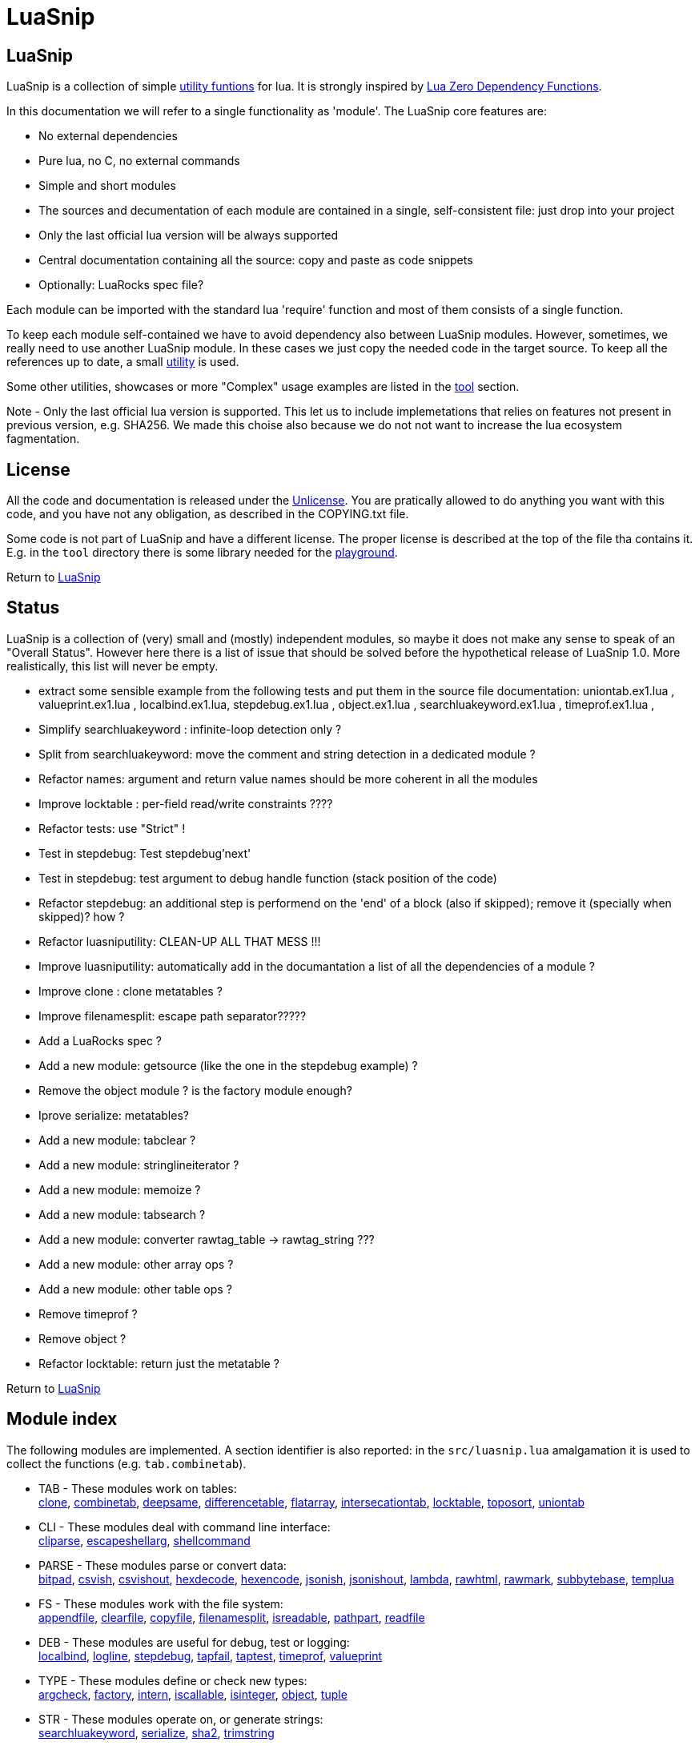 
[#top]
= LuaSnip

== LuaSnip

LuaSnip is a collection of simple link:#reference_rendez_vous[utility funtions]
for lua. It is strongly inspired by https://github.com/aiq/luazdf[Lua Zero
Dependency Functions].

In this documentation we will refer to a single functionality as 'module'.  The
LuaSnip core features are:

- No external dependencies
- Pure lua, no C, no external commands
- Simple and short modules
- The sources and decumentation of each module are contained in a single,
  self-consistent file: just drop into your project
- Only the last official lua version will be always supported
- Central documentation containing all the source: copy and paste as code snippets
- Optionally: LuaRocks spec file?

Each module can be imported with the standard lua 'require' function and most
of them consists of a single function.

To keep each module self-contained we have to avoid dependency also between
LuaSnip modules. However, sometimes, we really need to use another LuaSnip
module. In these cases we just copy the needed code in the target source. To
keep all the references up to date, a small <<luasniputil,utility>> is used.

Some other utilities, showcases or more "Complex" usage examples are listed in
the <<tool_rendez_vous,tool>> section.

Note - Only the last official lua version is supported. This let us to include
implemetations that relies on features not present in previous version, e.g.
SHA256. We made this choise also because we do not not want to increase the lua
ecosystem fagmentation.

== License

All the code and documentation is released under the
http://unlicense.org/[Unlicense]. You are pratically allowed to do anything you
want with this code, and you have not any obligation, as described in the
COPYING.txt file.

Some code is not part of LuaSnip and have a different license. The proper
license is described at the top of the file tha contains it. E.g. in the `tool`
directory there is some library needed for the <<playground,playground>>.

Return to <<top>>

== Status

LuaSnip is a collection of (very) small and (mostly) independent modules, so
maybe it does not make any sense to speak of an "Overall Status". However here
there is a list of issue that should be solved before the hypothetical release
of LuaSnip 1.0. More realistically, this list will never be empty.

// TODO - the TODO list follows
- extract some sensible example from the following tests and put them in the source file documentation: uniontab.ex1.lua , valueprint.ex1.lua , localbind.ex1.lua, stepdebug.ex1.lua , object.ex1.lua , searchluakeyword.ex1.lua , timeprof.ex1.lua ,
- Simplify searchluakeyword : infinite-loop detection only ?
- Split from searchluakeyword: move the comment and string detection in a dedicated module ?
- Refactor names: argument and return value names should be more coherent in all the modules
- Improve locktable : per-field read/write constraints ????
- Refactor tests: use "Strict" !
- Test in stepdebug: Test stepdebug'next'
- Test in stepdebug: test argument to debug handle function (stack position of the code)
- Refactor stepdebug: an additional step is performend on the 'end' of a block (also if skipped); remove it (specially when skipped)? how ?
- Refactor luasniputility: CLEAN-UP ALL THAT MESS !!!
- Improve luasniputility: automatically add in the documantation a list of all the dependencies of a module ?
- Improve clone : clone metatables ?
- Improve filenamesplit: escape path separator?????
- Add a LuaRocks spec ?
- Add a new module: getsource (like the one in the stepdebug example) ?
- Remove the object module ? is the factory module enough?
- Iprove serialize: metatables?
- Add a new module: tabclear ?
- Add a new module: stringlineiterator ?
- Add a new module: memoize ?
- Add a new module: tabsearch ?
- Add a new module: converter rawtag_table -> rawtag_string ???
- Add a new module: other array ops ?
- Add a new module: other table ops ?
- Remove timeprof ?
- Remove object ?
- Refactor locktable: return just the metatable ?

Return to <<top>>

[#reference_rendez_vous]
== Module index

The following modules are implemented. A section identifier is also reported:
in the `src/luasnip.lua` amalgamation it is used to collect the functions (e.g.
    `tab.combinetab`).

- TAB - These modules work on tables: +
// [SNIP:function_index_section_tab[
<<clone, clone>>, <<combinetab, combinetab>>, <<deepsame, deepsame>>, <<differencetab, differencetable>>, <<flatarray, flatarray>>, <<intersecationtab, intersecationtab>>, <<locktable, locktable>>, <<toposort, toposort>>, <<uniontab, uniontab>>
// ]SNIP:function_index_section_tab]

- CLI - These modules deal with command line interface: +
// [SNIP:function_index_section_cli[
<<cliparse, cliparse>>, <<escapeshellarg, escapeshellarg>>, <<shellcommand, shellcommand>>
// ]SNIP:function_index_section_cli]

- PARSE - These modules parse or convert data: +
// [SNIP:function_index_section_parse[
<<bitpad, bitpad>>, <<csvish, csvish>>, <<csvishout, csvishout>>, <<hexdecode, hexdecode>>, <<hexencode, hexencode>>, <<jsonish, jsonish>>, <<jsonishout, jsonishout>>, <<lambda, lambda>>, <<rawhtml, rawhtml>>, <<rawmark, rawmark>>, <<subbytebase, subbytebase>>, <<templua, templua>>
// ]SNIP:function_index_section_parse]

- FS - These modules work with the file system: +
// [SNIP:function_index_section_fs[
<<appendfile, appendfile>>, <<clearfile, clearfile>>, <<copyfile, copyfile>>, <<filenamesplit, filenamesplit>>, <<isreadable, isreadable>>, <<pathpart, pathpart>>, <<readfile, readfile>>
// ]SNIP:function_index_section_fs]

- DEB - These modules are useful for debug, test or logging: +
// [SNIP:function_index_section_deb[
<<localbind, localbind>>, <<logline, logline>>, <<stepdebug, stepdebug>>, <<tapfail, tapfail>>, <<taptest, taptest>>, <<timeprof, timeprof>>, <<valueprint, valueprint>>
// ]SNIP:function_index_section_deb]

- TYPE - These modules define or check new types: +
// [SNIP:function_index_section_type[
<<argcheck, argcheck>>, <<factory, factory>>, <<intern, intern>>, <<iscallable, iscallable>>, <<isinteger, isinteger>>, <<object, object>>, <<tuple, tuple>>
// ]SNIP:function_index_section_type]

- STR - These modules operate on, or generate strings: +
// [SNIP:function_index_section_str[
<<searchluakeyword, searchluakeyword>>, <<serialize, serialize>>, <<sha2, sha2>>, <<trimstring, trimstring>>
// ]SNIP:function_index_section_str]

- ITER - These modules can be used to sort or iterate: +
// [SNIP:function_index_section_iter[
<<countiter, countiter>>, <<keysort, keysort>>
// ]SNIP:function_index_section_iter]

- MATH - These modules are extended mathematcal operations: +
// [SNIP:function_index_section_math[
<<measure, measure>>
// ]SNIP:function_index_section_math]

[#tool_rendez_vous]
- TOOL - These are not actually LuaSnip modules, infact they are not exported
in the amalgamation and they can be accessed just through the files in the
'tool' folder. These are intended as developments utilities, showcases or
"Complex" usage example of the LuaSnip functionalities. Some of this could be
useful in the real world. +
// [SNIP:tool_index_section[
<<climint, Template expander>>, <<debugger_stdinout, Command line debugger>>, <<luasniputil, Utility script>>, <<playground, In-Browser playground>>
// ]SNIP:tool_index_section]

Return to <<top>>

== Module Reference

// [SNIP:function_reference[


[#appendfile]
Return to <<reference_rendez_vous,Module index>>

=== appendfile

[source,lua]
----
function appendfile( path, data [, prefix [, suffix]] ) --> res, err
----

This function will append the datas to a file.

The file path is specified by the `path` string, while the `data` can be passed
as a single string or an array of strings i.e. multiple chunks to be appended.

Two strings can be optionally passed: `prefix` and `suffix`. They will be
written before and after each chunk of data. 

This function will return `true` if it successed, otherwise it will return `nil`
plus an error message.

==== Example

[source,lua,example]
----
local appendfile = require "appendfile"

os.remove( "appendfile.txt" )

appendfile( "appendfile.txt", "123" )
assert( "123" == io.open("appendfile.txt"):read("a") )

appendfile( "appendfile.txt", {"a","b"}, "<", ">" )
assert( "123<a><b>" == io.open("appendfile.txt"):read("a") )

----

==== Code

[source,lua]
------------
local function appendfile( path, data, prefix, suffix ) --> res, err

   local function writeorclose( f, data )
      local res, err = f:write( data )
      if err then f:close() end
      return res, err
   end

   local d, derr = io.open( path, "a+b" )
   if derr then
      return nil, "Can not create or open destination file. "..derr
   end

   local ok, err = d:seek( "end" )
   if err then
      d:close()
      return nil, err
   end

   if "string" == type( data ) then
      data = { data }
   end

   -- Output loop
   for i = 1, #data do

      if prefix then
         ok, err = writeorclose( d, prefix )
         if err then return ok, err end
      end

      ok, err = writeorclose( d, data[ i ] )
      if err then return ok, err end

      if suffix then
         ok, err = writeorclose( d, suffix )
         if err then return ok, err end
      end
   end

   return d:close()
end

return appendfile

------------


[#argcheck]
Return to <<reference_rendez_vous,Module index>>

=== argcheck

[source,lua]
----
function argcheck( specTab , ... ) --> wrapFunc
----

This function return error if the argument specification in the table `specTab`
does not match with the rest of the arguments.

`specTab` must be an array of strings. Each one is the expected lua type of a
following argument (as returned from the standard `type` function). The number
of the following arguments must be equal to the length of the array.

The main use case is as the first line of a user defined function. In that
case an error corresponds to wrong arguments passed by the caller of the
caller of `argcheck`. So its stack position is reported as the source of the
error i.e. two stack level above `argcheck`.

==== Example

[source,lua,example]
----
local argcheck = require 'argcheck'

local _, err = pcall(function()
  argcheck({'number','string','boolean'}, 1, false, false)
end)

assert( err:match 'Invalid argument #2 type%. Must be string not boolean%.$' )

----

==== Code

[source,lua]
------------
local function argcheck( specTab, ... ) --> wrapFunc
  local arg = table.pack(...)
  local argn = arg.n
  if #specTab ~= argn then error('Invalid number of arguments. Must be '.. #specTab..' not '.. argn ..'.', 3) end
  for a = 1, argn do
    local argtype, exptype = type(arg[a]), specTab[a] 
    if argtype ~= exptype then
      error('Invalid argument #'..a..' type. Must be '..exptype..' not '..argtype..'.', 2)
    end
  end
end

return argcheck

------------


[#bitpad]
Return to <<reference_rendez_vous,Module index>>

=== bitpad

[source,lua]
----
function bitpad( padInt, bitInt, inStr [, outmapSeq] [, inmapSeq] [,offsetInt]) --> outStr, supbitInt
----

Add or remove padding from the byte sequence in the string `inStr`. `padInt` is the 
number of bit to add or remove, while `bitInt` it the number of bit after which
the insertion/removal is repeated. If `inStr` is positive the bits are added,
otherwise they are removed.

For example, `bitpad( 1, 2, ...` will add 1 padding bit each 2 input bit,
while `bitpad( -1, 2, ...` will remove one bit each 2 input bit.

The `offsetInt` argument specify the first bit that must be added or
removed. The very first bit is used by default.

All the added bit will be set to `0`, while bit of any value can be removed.

The tow optional parameter `outmapSeq` and `inmapSeq` are two maps that will be
applied to each byte, before any processing (`inmapSeq`) or after all the
processing (`outMapSeq`)

The ouput will be returned in the `outStr` string. If the last bit do not fill
a byte, the appropriate number of `0` will be added at end of the data. The
number of added `0` is returned as the last returned value `supbitInt`.

==== Example

[source,lua,example]
----
local bitpad = require 'bitpad'

assert( bitpad(7, 1, '\x0F') == '\x00\x00\x00\x00\x01\x01\x01\x01' )
assert( bitpad(-7, 1, '\x01\x01\x01\x01\x01\x01\x01\x01') == '\xFF' )

----

==== Code

[source,lua]
------------
local function bitpad( pad, bit, str, map, imap, off )
  if not bit then bit = 1 end
  if not pad then pad = 8 - (bit % 8) end
  local result = ''

  local removing = false
  if pad < 0 then
    pad = - pad
    removing = true
  end

  local out_count = 0
  local appending = false
  local procbit = pad
  if off then
    appending = true
    procbit = off
  end
  local store = 0
  local i = 0
  local inlast = 0
  local inbit = 0

  -- Bitloop
  while true do

    -- Get new input byte as needed
    if inbit <= 0 then
      i = i + 1
      inlast = str:byte(i)
      if not inlast then break end
      if imap then
        local x = imap[inlast+1]
        inlast = (x and x:byte()) or inlast
      end
      inbit = 8
    end

    -- Calculate number of appendable bits
    local appbit = procbit
    if appbit > inbit then appbit = inbit end
    if appbit + out_count > 8 then appbit = 8 - out_count end

    -- Make space into the output for the next bits
    if not removing or appending then
      store = (store << appbit) & 0xFF
      out_count = out_count + appbit
    end

    -- Copy the next bits from the input
    if appending then
      local mask = ((~0) << (8-appbit)) & 0xFF
      store = store | ((mask & inlast ) >> (8- appbit))
    end

    -- Discard from the input the bits that were already processed
    if removing or appending then
      inbit = inbit - appbit
      inlast = (inlast << appbit) & 0xFF
    end

    -- Select bit handle mode for the next iteration
    procbit = procbit - appbit
    if procbit <= 0 then
      if appending then
        appending = false
        procbit = pad
      else
        appending = true
        procbit = bit
      end
    end

    -- Generate output byte
    if out_count >= 8 then
        result = result .. (map and map[store+1] or string.char(store))
      store = 0
      out_count = 0
    end
  end

  -- Generate odd-bit byte
  local bitadd = 0
  if out_count > 0 then
    bitadd = 8 - out_count
    store = (store << bitadd) & 0xFF
    result = result .. (map and map[store+1] or string.char(store))
  end

  return result, bitadd
end

return bitpad

------------


[#clearfile]
Return to <<reference_rendez_vous,Module index>>

=== clearfile

[source,lua]
----
function clearfile( pathStr ) --> statusBool, errorStr
----

Create a empty file at path specified by the `pathStr` string. If the file
exists its content will be deleted.

It will return `true` if the file is created/cleared correctly. Nil otherwise,
with the additional error string `errorStr`.

==== Example

[source,lua,example]
----
local clearfile = require 'clearfile'

os.remove( 'tmp.txt' )

clearfile'tmp.txt'
assert( "" == io.open("tmp.txt","r"):read("a") )

io.open("tmp.txt","w"):write("a")

clearfile'tmp.txt'
assert( "" == io.open("tmp.txt","r"):read("a") )

----

==== Code

[source,lua]
------------
local function clearfile( pathStr ) --> statusBool, errorStr
  local f, err = io.open( pathStr, 'wb' )
  if not f or err then return nil, err end
  local s, err = f:write( '' )
  f:close()
  if not s then return nil, err end
  return true
end

return clearfile

------------


[#cliparse]
Return to <<reference_rendez_vous,Module index>>

=== cliparse

[source,lua]
----
function cliparse( argArr [, defaultStr] ) --> parsedTab
----

Simple function to parse command line arguments, that must be passed as the array
of string `arrArg`.

All the arguments are collected in the output `parsedTab`. Each flag or option
became a key of the table, while some arguments may be collected as values.
Three type of arguments are supported:

- `-aBc` - Will generate a key for each character (e.g. 'a') with an
empty-table value.
- `--key` - a key will be generate with the whole identifier (e.g. 'key') and
an empty table is used as value; if the next argument does not start with '-'
it will be appended in the table.
- `--key=value`, `--key:value`, `-key=value` or `-key:value` - will generate a
key with the suffix (e.g. 'key'); a table
will be generated as value, containing the found suffix (e.g. 'value').
  
For the last two forms, if the same key is found more time, each value is
appended into the table.

All the arguments not associated to any key, will be collected under the
default empty string (i.e. ''). The additional argument string `defaultStr` can
be used to override this default.

==== Example

[source,lua,example]
----
local cliparse = require 'cliparse'

local opt = cliparse{'a','b'}
assert( opt[''] ~= 'a')
assert( opt[''][1] == 'a')
assert( opt[''][2] == 'b')

local opt = cliparse{'-a','-b','c','-xy','d'}
assert( opt[''] ~= nil )
assert( opt.a ~= nil )
assert( opt.b ~= nil )
assert( opt.x ~= nil )
assert( opt.y ~= nil )
assert( opt.a[1] == nil )
assert( opt.b[1] == nil )
assert( opt[''][1] == 'c' )
assert( opt[''][2] == 'd' )
assert( opt.x[1] == nil )
assert( opt.y[1] == nil )

local opt = cliparse{'--aa','--bb','c','--dd','e','f'}
assert( opt[''] ~= nil )
assert( opt.aa ~= nil )
assert( opt.bb ~= nil )
assert( opt.dd ~= nil )
assert( opt.bb[1] == 'c' )
assert( opt.dd[1] == 'e' )
assert( opt[''][1] == 'f' )

local opt = cliparse{'--aa=x','--bb:y','--cc=p','--cc=q','u'}
assert( opt[''] ~= nil )
assert( opt.aa ~= nil )
assert( opt.bb ~= nil )
assert( opt.aa[1] == 'x' )
assert( opt.bb[1] == 'y' )
assert( opt.cc[1] == 'p' )
assert( opt.cc[2] == 'q' )
assert( opt[''][1] == 'u' )
----

==== Code

[source,lua]
------------
local function addvalue( p, k, value )
  local prev = p[k]
  if not prev then prev = {} end
  if 'table' ~= type(value) then
    prev[1+#prev] = value
  else
    for v = 1, #value do
      prev[1+#prev] = value[v]
    end
  end
  p[k] = prev
end

local function cliparse( args, default_option )

  if not args then args = {} end
  if not default_option then default_option = '' end
  local result = {}

  local append = default_option
  for _, arg in ipairs(args) do
    if 'string' == type( arg ) then
      local done = false

      -- CLI: --key=value, --key:value, -key=value, -key:value
      if not done then
        local key, value = arg:match('^%-%-?([^-][^ \t\n\r=:]*)[=:]([^ \t\n\r]*)$')
        if key and value then
          done = true 
          addvalue(result, key, value)
        end
      end
    
      -- CLI: --key
      if not done then
        local keyonly = arg:match('^%-%-([^-][^ \t\n\r=:]*)$')
        if keyonly then
          done = true
          if not result[keyonly] then
            addvalue(result, keyonly, {})
          end
          append = keyonly
        end
      end

      -- CLI: -kKj
      if not done then
        local flags = arg:match('^%-([^-][^ \t\n\r=:]*)$')
        if flags then
          done = true
          for i = 1, #flags do
            local key = flags:sub(i,i)
            addvalue(result, key, {})
          end
        end
      end

      -- CLI: value
      if not done then
        addvalue(result, append, arg)
        append = default_option
      end
    end
  end

  return result
end

return cliparse

------------


[#combinetab]
Return to <<reference_rendez_vous,Module index>>

=== combinetab

[source,lua]
----
function combinetab( firstTab, secondTab[, ...], combFunc )
----

The `combFunc` function will be called for each combination of the input table
list `firstTab, secondTab, ...`.

A single combination is generated selecting for each key of any input table,
the value from one of the tables. All the combinations will be considered
exactly one time. An absent key will be considered as another possible
value: 'nil'.


==== Example

[source,lua,example]
----

local combinetab = require 'combinetab'

local r, n = {}, 0
local function tcol(x)
  local t = {}
  for k,v in pairs(x) do t[k] = v end
  n = n + 1
  r[n] = t
end

combinetab( {k='a',x='a'}, {k='b'}, tcol )

assert( #r == 4 )
assert( r[1].k == 'a' )
assert( r[1].x == 'a' )
assert( r[2].k == 'b' )
assert( r[2].x == 'a' )
assert( r[3].k == 'a' )
assert( r[4].k == 'b' )

----

==== Code

[source,lua]
------------
local function combinetab(...)
  local n = select('#',...)
  local f = select(n,...)
  n = n -1
  c = {}
  cc = 0
  for i=1,n do
    for k in pairs((select(i,...))) do
      if not c[k] then
        c[1+#c] = k
        cc = cc + 1
        c[k] = true
      end
    end
  end
  table.sort( c )
  local s = {}
  for i = 1,cc do s[i] = 1 end
  while s[cc] <= n do
    local a = {}
    for i = 1,cc do
      local k = c[i]
      a[k] = select(s[i],...)[k]
    end
    f(a)
    s[1] = s[1] + 1
    for i = 2,cc do -- carry
      if s[i-1] <= n then
        break
      else
        s[i-1] = 1
        s[i] = s[i] + 1
      end
    end
  end
end

return combinetab

------------


[#copyfile]
Return to <<reference_rendez_vous,Module index>>

=== copyfile

[source,lua]
----
function copyfile( src, dst ) --> res, err
----

This function copy the file at the path specified by the `src` string to to the
file at the
path specified by the `dst` string.

It will return `true` if the copy successes, otherwise `nil` plus an error string.

==== Example

[source,lua,example]
----
local copyfile = require "copyfile"

local data = tostring(math.random()*os.time())

os.remove('s.txt')
local s = io.open('s.txt','w')
s:write(data)
s:close()

os.remove('d.txt')
copyfile( 's.txt', 'd.txt')

local d = io.open('d.txt','r')
local copied = d:read('a')
d:close()

assert( data == copied )

----

==== Code

[source,lua]
------------
local function copyfile( src, dst ) --> ok, err

   local function checkerror( ... )
      local msg = ""
      for m = 1, select( "#", ... ) do
         local p = select( m, ... )
         if p ~= nil then
         msg = msg..p..". "
         end
      end
      if msg == "" then return true end
      return nil, msg
   end

   local s, serr = io.open( src, "rb" )
   if serr then
      return checkerror( "Can not open source file", serr )
   end
 
   local d, derr = io.open( dst, "wb" )
   if not d then
      s, serr = s:close()
      return checkerror( "Can not create destination file" , derr, serr )
   end

   -- Copy loop
   while true do
      buf, serr = s:read( 1024 )
      if serr or not buf then break end
      ok, derr = d:write( buf )
      if derr then break end
   end
   if serr or derr then
      return checkerror( "Error while copying", serr, derr )
   end

   s, serr = s:close()
   d, derr = d:close()
   return checkerror( serr, derr )
end

return copyfile

------------


[#countiter]
Return to <<reference_rendez_vous,Module index>>

=== countiter

[source,lua]
----
local function countiter( ... ) --> countInt
----

Count the number of iteration generated by a iterator. The argument must be the
same varargs a `for in` loop. It will return the number of iteration.

E.g. `countiter(pairs(tab))` will count the number of key in the table `tab`.

==== Example

[source,lua,example]
----

local countiter = require 'countiter'

assert( 3 == countiter( pairs{ 1, 2, c='2' }) )

----

==== Code

[source,lua]
------------
local function countiter( ... ) --> countInt
  local countInt = 0
  if select('#', ...) ~= 0 then
    for _ in ... do
      countInt = countInt + 1
    end
  end
  return countInt
end

return countiter

------------


[#csvish]
Return to <<reference_rendez_vous,Module index>>

=== csvish

[source,lua]
----
function csvish( csvStr ) --> datTab
----

This is a very simple parser for a Comma Separed Value (CSV) file format. The
record separator is the newline, while the field separator is the semicolon. A
field containing a separators can be quoted with the double quote. The double
quote itself can be escaped with `""`.

It takes the `csvStr` string containing the CSV data, and it return the table
`datTab` containing the same data as an array. Each item represents a CSV
record. The item is an array by itself containing the fields as a string.


==== Example

[source,lua,example]
----
local csvish = require 'csvish'

local data = csvish [[
a;b;c
d;;e;f;
"g;\""
]]

assert( data[1][1] == 'a' )
assert( data[1][2] == 'b' )
assert( data[1][3] == 'c' )
assert( data[1][4] == nil )
assert( data[2][1] == 'd' )
assert( data[2][2] == '' )
assert( data[2][3] == 'e' )
assert( data[2][4] == 'f' )
assert( data[3][1] == 'g;\\"' )
assert( data[3][2] == nil )

----

==== Code

[source,lua]
------------
local function string_char_to_decimal( c )
  return string.format( '\\%d', c:byte( 1,1 ))
end

local function string_decimal_to_char( d )
  return string.char( tonumber( d ))
end

local function csvish( csv )

  -- Protect quoted text
  local csv = csv:gsub('"(.-)"', function( quote )
    if quote == '' then return string_char_to_decimal( '"' ) end
    return quote:gsub('[\\\n\r;"]', string_char_to_decimal )
  end)

  local result = {}

  -- Loop over records and fields
  for line in csv:gmatch('([^\n\r]*)') do
    local record
    for field in line:gmatch('([^;]*)') do

      -- New record as needed
      if not record then
        record = {}
        result[1+#result] = record
      end

      -- Expand quoted/protected text
      field = field:gsub('\\(%d%d?%d?)', string_decimal_to_char)

      -- Append the new field
      record[1+#record] = field
    end
  end

  return result
end

return csvish

------------


[#csvishout]
Return to <<reference_rendez_vous,Module index>>

=== csvishout

[source,lua]
----
function csvishout( datTab[, outFunc] ) --> csvStr
----

Generate the Comma Separed Value (CSV) rapresentation `csvStr` of the input array
`datTab`. The ouput will be CSV string containing a list record. Each record is
itself a list of fields. The record separator is the newline while the field
separator is the semicolon.

If a field contains a newlines ora a semicolons, it will be quoted with double
quote (`"`). The double quote itself will be escaped with the sequence
`""`.

If an `outFunc` is passed, it is called on each output row. It this case the
returned value will be always nil.

==== Example

[source,lua,example]
----
local csvishout = require 'csvishout'

assert( csvishout{{'a','b','c'},{'"\n;','ok'}} == 'a;b;c\n"""\n;";ok\n' )

----

==== Code

[source,lua]
------------
local function csvishout( tab, outFunc )
  local result = ''
  for _, record in ipairs(tab) do
    if 'table' == type(record) then
      local first = true
      for _, field in ipairs(record) do
        if not first then result = result .. ';' end
        first = false
        field = tostring(field)
        if field:match('[;\n"]') then
          field = field:gsub('"','""')
          field = '"' .. field .. '"'
        end
        result = result .. field
      end
      result = result .. '\n'
      if outFunc then
        outFunc(result)
        result = ''
      end
    end
  end
  if outFunc then return nil end
  return result
end

return csvishout

------------


[#deepsame]
Return to <<reference_rendez_vous,Module index>>

=== deepsame

[source,lua]
----
function deepsame( firstTab, secondTab ) --> sameBool
----

Deep comparison of the two tables `firstTab` and `secondTab`. It will return
`true` if they contain recursively the same data, otherwise `false`.

==== Example

[source,lua,example]
----
local deepsame = require 'deepsame'

local t = {1,2,3}

assert( true == deepsame({
    [t] = t,
  }, {
    [{1,2,3}] = {1,2,3},
  }))

assert( false == deepsame({
    [t] = t,
  }, {
    [{1,2}] = {1,2,3},
  }))

----

==== Code

[source,lua]
------------
local deepsame

local function keycheck( k, t, s )
  local r = t[k]
  if r ~= nil then return r end
  if 'table' ~= type(k) then return nil end
  for tk, tv in pairs( t ) do
    if deepsame( k, tk, s ) then
      r = tv
      break
    end
  end
  return r
end

function deepsame( a, b, s )
  if not s then s = {} end
  if a == b then return true end
  if 'table' ~= type( a ) then return false end
  if 'table' ~= type( b ) then return false end

  if s[ a ] == b or s[ b ] == a then return true end
  s[ a ] = b
  s[ b ] = a

  local ca = 0
  for ak, av in pairs( a ) do
    ca = ca + 1
    local o = keycheck( ak, b, s )
    if o == nil then return false end
  end

  local cb = 0
  for bk, bv in pairs( b ) do
    cb = cb + 1
    local o = keycheck( bk, a, s )
    if o == nil then return false end

    if not deepsame( bv, o, s ) then return false end
  end

  if cb ~= ca then return false end

  s[ a ] = nil
  s[ b ] = nil
  return true
end

return deepsame

------------


[#differencetab]
Return to <<reference_rendez_vous,Module index>>

=== differencetable

[source,lua]
----
function differencetab( firstTab, secondTab ) --> differenceTab
----

It returns a table that contain the keys present in the `firstTab` table but
not in the `secondTab` table.

No checks are performed on the associated values.

==== Example

[source,lua,example]
----
local differencetab = require 'differencetab'

local diff = differencetab({a='a',b='b',c='c'},{a='A',d='d'})

assert( diff.b == 'b' )
assert( diff.c == 'c' )

local c = 0
for _ in pairs(diff) do c = c + 1 end
assert( c == 2 )

----

==== Code

[source,lua]
------------
local function differencetab( firstTab, secondTab ) --> differenceTab
  local differenceTab = {}
  if not firstTab then return differenceTab end
  if not secondTab then
    for k, v in pairs(firstTab) do differenceTab[k] = v end
    return differenceTab
  end
  for k, v in pairs(firstTab) do
    if not secondTab[k] then
      differenceTab[k] = v
    end
  end
  return differenceTab
end

return differencetab

------------


[#escapeshellarg]
Return to <<reference_rendez_vous,Module index>>

=== escapeshellarg

[source,lua]
----
function escapeshellarg( str ) --> esc
----

Adds double quotes around the `str` string and quotes/escapes any existing
double quotes allowing you to pass the result `esc` string directly to a shell
function and having it be treated as a single safe argument.

This function should be used to escape individual arguments to shell functions
coming from user input.

==== Example

[source,lua,example]
----
local escapeshellarg = require "escapeshellarg"

local esced = escapeshellarg(" '")

os.remove('tmp.tmp')
os.execute('lua.exe -e "io.open([[tmp.tmp]],[[w]]):write(arg[0]);os.exit()" '..esced)

assert( " '" == io.open('tmp.tmp','r'):read('a') )

----

==== Code

[source,lua]
------------
local quote_function

local function escapeshellarg( str ) --> esc

  local function posix_quote_argument(str)
    if not str:match('[^%a%d%.%-%+=/,:]') then
      return str
    else
      str = str:gsub( "[$`\"\\]", "\\%1" )
      return '"' .. str .. '"'
    end
  end

  local function windows_quote_argument(str)
    str = str:gsub('[%%&\\^<>|]', '^%1')
    str = str:gsub('"', "\\%1")
    str = str:gsub('[ \t][ \t]*', '"%1"')
    return str
  end

  if not quote_function then
    quote_function = windows_quote_argument
    local shell = os.getenv('SHELL')
    if shell then
      if '/' == shell:sub(1,1) and 'sh' == shell:sub(-2, -1) then
        quote_function = posix_quote_argument
      end
    end
  end

  return quote_function(str)
end

return escapeshellarg

------------


[#filenamesplit]
Return to <<reference_rendez_vous,Module index>>

=== filenamesplit

[source,lua]
----
function filenamesplit( filepathStr ) --> pathStr, nameStr, extStr
----

Split a file path string `filepathStr` into the following strings: the folder
path `pathStr`, filename `nameStr` and extension `extStr`.

Note that `pathStr` contains the trailing separator, and the `extStr` contains
the dot prefix. In this way you can get the original string cocatenating the
three results.

The valid path separators in the string are '/' and '\'.

==== Example

[source,lua,example]
----
local filenamesplit = require 'filenamesplit'

local a, b, c = filenamesplit'/path/path/name.ext'

assert( a == '/path/path/' )
assert( b == 'name' )
assert( c == '.ext' )

----

==== Code

[source,lua]
------------
local function filenamesplit( str ) --> pathStr, nameStr, extStr
  if not str then str = '' end
  
  local pathStr, rest = str:match('^(.*[/\\])(.-)$')
  if not pathStr then
    pathStr = ''
    rest = str
  end

  if not rest then return pathStr, '', '' end

  local nameStr, extStr = rest:match('^(.*)(%..-)$')
  if not nameStr then
    nameStr = rest
    extStr = ''
  end

  return pathStr, nameStr, extStr
end

return filenamesplit

------------


[#flatarray]
Return to <<reference_rendez_vous,Module index>>

=== flatarray

[source,lua]
----
function flatarray( inTab[, depthInt] ) --> outTab
----

Recursively expands the nested array in the input array `inTab` array and
return the result in the `outTab` array. The max depth level `depthInt` can be
passed.

==== Example

[source,lua,example]
----
local flatarray = require 'flatarray'

local flat = flatarray({1,{2,{3}},{{{4,5}}}}, 2)

assert( flat[1] == 1 )
assert( flat[2] == 2 )
assert( flat[3] == 3 )
assert( flat[4][1] == 4 )
assert( flat[4][2] == 5 )

----

==== Code

[source,lua]
------------
local function flatarray( inTab, depthInt ) --> outTab
  local outTab = {}
  local n = 0
  local redo = false
  for _, v in ipairs( inTab ) do
    if 'table' == type(v) then
      for _, w in ipairs( v ) do
        n = n + 1
        outTab[n] = w
        if 'table' == type(w) then redo = true end
      end
    else
      n = n + 1
      outTab[n] = v
    end
  end
  if not redo then return outTab end
  if depthInt and depthInt <= 1 then return outTab end
  return flatarray( outTab, depthInt and depthInt-1 )
end

return flatarray

------------


[#hexdecode]
Return to <<reference_rendez_vous,Module index>>

=== hexdecode

[source,lua]
----
function hexdecode( inputStr ) --> hexStr
----

This function will encode an ASCII Hexadecimal string `inputStr` into a binary
sequence.

The input string must be composed of a sequence of digit or upper case letters
from 'A' to 'F'.

For each two bytes in the input, a byte of the output `hexStr` string is
generated.

==== Example

[source,lua,example]
----
local hexdecode = require 'hexdecode'

assert( hexdecode '10BA' == '\x10\xBA' )

----

==== Code

[source,lua]
------------
local function hexdecode( hexStr ) --> dataStr
  return hexStr:gsub( "..?", function( h )
    return string.char(tonumber(h, 16))
  end)
end

return hexdecode

------------


[#hexencode]
Return to <<reference_rendez_vous,Module index>>

=== hexencode

[source,lua]
----
function hexencode( inputStr ) --> binStr
----

This function will return the hexadecimal rapresentation `binStr` of the data
passed as the input string `inputStr`. The input is interpreted as binary data,
whyle the output will be a string composed by an even sequence of digit or
upper case
letters from 'A' to 'F'. Each pair represent a subsequent byte in the input
string.

==== Example

[source,lua,example]
----
local hexencode = require 'hexencode'

assert( hexencode '\x10\xBA' == '10BA' )

----

==== Code

[source,lua]
------------
local function hexencode( dataStr ) --> hexStr
  return dataStr:gsub( ".", function( c )
    return string.format( "%02X", string.byte( c ))
  end)
end

return hexencode

------------


[#intern]
Return to <<reference_rendez_vous,Module index>>

=== intern

[source,lua]
----
function intern( ... ) --> `refTab`
----

This function interns the list of arguments, i.e. it generates a reference
table `refTab` for each possible list. When it is called multiple times with
the same list, it will return the same reference.  All the reference are
automatically garbage collected when no more used.

==== Inspired by

* http://lua-users.org/wiki/SimpleTuples

==== Example

[source,lua,example]
----
local intern = require 'intern'

local int = intern()

local a = int( 1, nil, 0/0, 3 )
local b = int( 1, nil, 0/0, 2 )
local c = int( 1, nil, 0/0, 2 )

assert( a ~= b )
assert( b == c )

----

==== Code

[source,lua]
------------
local function intern() --> reference

  local rawget, rawset, select, setmetatable =
    rawget, rawset, select, setmetatable, select
  local NIL, NAN = {}, {}

  local internmeta = {
    __index = function() error('Can not access interned content directly.', 2) end,
    __newindex = function() error('Can not cahnge or add contents to a intern.', 2) end,
  }

  local internstore = setmetatable( {}, { __mode = "kv" } )

  -- A map from child to parent is used to protect the internstore table's contents.
  -- In this way, they will he collected only when all the cildren are collected
  -- in turn.
  local parent = setmetatable( {}, { __mode = 'k' })

  return function( ... )
    local currentintern = internstore
    for a = 1, select( '#', ... ) do

      -- Get next intern field. Replace un-storable contents.
      local tonext = select( a, ... )
      if tonext ~= tonext then tonext = NAN end
      if tonext == nil then tonext = NIL end

      -- Get or create the correspondent sub-intern
      local subintern = rawget( currentintern, tonext )
      if subintern == nil then

        subintern = setmetatable( {}, internmeta )
        parent[subintern] = currentintern
        rawset( currentintern, tonext, subintern )
      end

      currentintern = subintern 
    end
    return currentintern
  end
end

return intern

------------


[#intersecationtab]
Return to <<reference_rendez_vous,Module index>>

=== intersecationtab

[source,lua]
----
function intersecationtab( firstTab, secondTab, selectFunc ) --> intersecationTab
----

Creates the `intersecationTab` table that contain the keys shared by the
`firstTab` and `secondTab` tables. By default, the value of the first table
will be used as value in the result.

The `selectFunc` function may be optionally passed to select which value to
associate to the key.  It will be called with the two value associated to the
same key in the two argument table.  Its result will be used in the
intersecation table.

==== Example

[source,lua,example]
----
local intersecationtab = require 'intersecationtab'

local int = intersecationtab({a='a',b='b',c='c',x='x1'},{a='A',d='d',x='x2'})

assert( int.a == 'a' )
assert( int.x == 'x1' )

local count = 0
for _ in pairs(int) do count = count + 1 end
assert( count == 2 )

local int = intersecationtab({a='a1'},{a='a2'},function(x,y) return y end)

assert( int.a == 'a2' )

----

==== Code

[source,lua]
------------
local function intersecationtab( firstTab, secondTab, selectFunc ) --> intersecationTab
  local intersecationTab = {}
  if not firstTab or not secondTab then return intersecationTab end
  for k, v in pairs(firstTab) do
    local o = secondTab[k]
    if o then
      if not selectFunc then
        intersecationTab[k] = v
      else
        intersecationTab[k] = selectFunc(v, o)
      end
    end
  end
  return intersecationTab
end

return intersecationtab

------------


[#iscallable]
Return to <<reference_rendez_vous,Module index>>

=== iscallable

[source,lua]
----
function iscallable( var ) --> res
----

This function will return `true` if `var` is callable through the standard function call
syntax. Otherwise it will return `false`.

==== Example

[source,lua,example]
----
local iscallable = require "iscallable"

assert( false == iscallable( 'hi' ) )
assert( false == iscallable( {} ) )
assert( true == iscallable( function()end ))
assert( true == iscallable( setmetatable({},{__call=function()end }) ))

----

==== Code

[source,lua]
------------
local function iscallable_rec( mask, i )

   if "function" == type( i ) then return true end

   local mt = getmetatable( i )
   if not mt then return false end
   local callee = mt.__call
   if not callee then return false end

   if mask[ i ] then return false end
   mask[ i ] = true

   return iscallable_rec( mask, callee )
end

local function iscallable( var ) --> res
   return iscallable_rec( {},  var )
end

return iscallable

------------


[#isinteger]
Return to <<reference_rendez_vous,Module index>>

=== isinteger

[source,lua]
----
function isinteger( i ) --> res
----

It returns `true` if the argument `i` is an integer or not. Otherwise `false`.

==== Example

[source,lua,example]
----
local isinteger = require "isinteger"

assert( false == isinteger( "1" ))
assert( false == isinteger( 1.1 ))
assert( true == isinteger( 1.0 ))

----

==== Code

[source,lua]
------------
local function isinteger( i ) --> res
   if "number" ~= type( i ) then return false end
   local i, f = math.modf( i )
   return ( 0 == f )
end

return isinteger

------------


[#isreadable]
Return to <<reference_rendez_vous,Module index>>

=== isreadable

[source,lua]
----
function isreadable( path ) --> res
----

Return `true` if the input `path` string points to a readable file. `false`
otherwise.

==== Example

[source,lua,example]
----
local isreadable = require "isreadable"

io.open( "isreadable.txt", "wb" ):close()
assert( isreadable( "isreadable.txt" ) == true )

os.remove( "isreadable.txt" )
assert( isreadable( "isreadable.txt" ) == false )
----

==== Code

[source,lua]
------------
local function isreadable( path ) --> res
   local f = io.open(path, "r" )
   if not f then return false end
   f:close()
   return true
end

return isreadable

------------


[#jsonish]
Return to <<reference_rendez_vous,Module index>>

=== jsonish

[source,lua]
----
function jsonish( jsonStr ) --> dataTab
----

This function parses the json-like string `jsonStr` to the lua table `dataTab`.
It does not perform any validation. The parser is not fully JSON compliant,
however it is very simple and it should work in most the cases.

This function internally works by trasforming the string into a valid lua table
literal. For this reasons it accept also some syntax that is not actually valid
JSON, e.g. mixed array/hash syntax: `{1, "a":"b"}.

==== Example

[source,lua,example]
----
local jsonish = require 'jsonish'

local data = jsonish '{ "a":{"hello":"world"}, "b":[99,100,101]}'

assert( data.a.hello == "world" )
assert( data.b[1] == 99 )
assert( data.b[2] == 100 )
assert( data.b[3] == 101 )
----

==== Code

[source,lua]
------------
local function json_to_table_literal(s)
  s = s:gsub("\\[uU](%x%x%x%x)","\\u{%1}")
  s = s:gsub('("[^"]*")', function(a)
    return a:gsub('[%[%]]', function (b)
      return string.format('\\u{%x}', b:byte())
    end)
  end)
  s = s:gsub('%[','{')
  s = s:gsub('%]','}')
  s = s:gsub('("[%w_-]-"):','[%1]=')
  return s
end

local function json_to_table(s)
  local loader, e =
    load('return '..json_to_table_literal(s), 'jsondata', 't', {})
  if not loader or e then return nil, e end
  local dataTab, e = loader()
  if not dataTab or e then return nil, e end
  return dataTab
end

return json_to_table

------------


[#jsonishout]
Return to <<reference_rendez_vous,Module index>>

=== jsonishout

[source,lua]
----
function jsonishout( inputValue ) --> jsonStr
----

Generate the JSON-like string `jsonStr` from the lua value `inputValue`. Only
number or string keys are allowed in a table value. The value can be a table
itself; any other value will be converted to string.

If a table value contains only number key, a JSON array will be generated. If
it contains only string key a JSON object will be generated istead. Empty table
or mix table will produce an array.

Any table that has a metatable will always generate a JSON object, so you can
use an empty table with an empty metatable to generate an empty JSON obkec.
This access the tables with common lua `[]` operator, so metatable can be used
to hook into the generator behaviour.

==== Example

[source,lua,example]
----
local jsonishout = require 'jsonishout'

assert( jsonishout{{a=1},{1,"b"}} == '[{"a":1},[1,"b"]]' )
----

==== Code

[source,lua]
------------
local function quote_json_string(str)
  return '"'
    .. str:gsub('(["\\%c])',
      function(c)
        return string.format('\\x%02X', c:byte()) 
      end)
    .. '"'
end

local table_to_json

local function table_to_json_rec(result, t)

  if 'number' == type(t) then
    result[1+#result] = tostring(t)
    return
  end

  if 'table' ~= type(t) then
    result[1+#result] = quote_json_string(tostring(t))
    return
  end

  local isarray = false
  if not getmetatable(t) then
    local hasindex, haskey = false, false
    for _ in ipairs(t) do hasindex = true break end
    for _ in pairs(t) do haskey = true break end
    isarray = hasindex or not haskey
  end

  if isarray then
    result[1+#result] = '['
    local first = true
    for _,v in ipairs(t) do
      if not first then result[1+#result] = ',' end
      first = false
      table_to_json_rec(result, v)
    end
    result[1+#result] = ']'

  else
    result[1+#result] = '{'
    local first = true
    for k,v in pairs(t) do

      if 'number' ~= type(k) or 0 ~= math.fmod(k) then -- skip integer keys
        k = tostring(k)
        if not first then result[1+#result] = ',' end
        first = false
      
        -- Key
        result[1+#result] = quote_json_string(k)
        result[1+#result] = ':'

        -- Value
        table_to_json_rec(result, v)
      end
    end

    result[1+#result] = '}'
  end
end

table_to_json = function(t)
  local result = {}
  table_to_json_rec(result, t)
  return table.concat(result)
end

return table_to_json

------------


[#keysort]
Return to <<reference_rendez_vous,Module index>>

=== keysort

[source,lua]
----
function keysort( inTab ) --> outArr
----

This function return the list of all the keys of the input `inTab`
table. The keys are alphabetically sorted. String keys came before any
other key. Other key are sorted with respect to their string
representation, i.e. `tostring` is internally used.

==== Example

[source,lua,example]
----
local keysort = require 'keysort'

local sorted = keysort{[1]=400,[2]=300,['1']=200,['2']=100}
assert( sorted[1] == '1' )
assert( sorted[2] == '2' )
assert( sorted[3] == 1 )
assert( sorted[4] == 2 )
assert( #sorted == 4 )

----

==== Code

[source,lua]
------------
local sort, tostring, type, ipairs, pairs =
  table.sort, tostring, type, ipairs, pairs

local function keysort( inTab ) --> outArr
  local outArr = {}
  local nonstring = {}
  for k in pairs(inTab) do
    if type(k) == 'string' then
      outArr[1+#outArr] = k
    else
      local auxkey = tostring(k)
      nonstring[1+#nonstring] = auxkey
      nonstring[auxkey] = k
    end
  end
  sort(outArr)
  sort(nonstring)
  for _,v in ipairs(nonstring) do
    outArr[#outArr+1] = nonstring[v]
  end
  return outArr
end

return keysort

------------


[#lambda]
Return to <<reference_rendez_vous,Module index>>

=== lambda

[source,lua]
----
function lambda( def ) --> func, err
----

Allows to define functions using a compact lambda-like syntax. It parse the
`def` string and returns the lua function `func` that execute the input code.
In case of error it return `nil` plus the `err` error string.

This function internally works by expanding the following patterns into a
standard lua function definition.
Then it is parsed by the common Lua _load_/_loadstring_ function.

The fundamental expanded pattern is 'prologue|statement;expression'.

It generate a function that has 'prologue' as nominal arguments.
It can be a comma separated list, like in 'x,y,z|statement;expression'.

Then the 'statement' will be injected as the function body.
It must be a sequence of lua statements like in
'prologue|for k = 1,10 do print(k) end print("ok");expression'.

At end of the function the 'expression' will be returned.
So it must be a valid Lua expression like in 'prologue|statement;math.random(2)'.

When the 'prologue' is missing, a default one will be used consisting of the
first 6 alphabet letters.
'expression' must always be given but the 'statement' and the separation ';' can
be missing.
Indeed, in the main use case, prologue and statement will be missing and only
the expression will be given.

==== Example

[source,lua,example]
----
local lambda = require "lambda"

local inc = lambda'a+1'
local dup = lambda"x| x=x*2; x"
local dup2 = lambda"x| x=x*2; x"

assert( inc ~= dup2 )
assert( dup == dup2 )

assert( inc(7) == 8 )
assert( dup(3) == 6 )
----

==== Code

[source,lua]
------------
local load = load
local memo = setmetatable( {}, { __mode = "kv" } )

local function lambda( def ) --> func, err

   -- Check cache
   local result = memo[def]
   if result then return result end

   -- Find the body and symbolic arguments
   local symb, body = def:match( "^(.-)|(.*)$" )
   if not arg or not body then
      symb = "a,b,c,d,e,f,..."
      body = def
   end

   -- Split statements from the last expression
   local stat, expr = body:match( "^(.*;)([^;]*)$" )

   -- Generate standard lua function definition
   local func = "return( function( "..symb..")"
   if not expr or expr == "" then
      func = func.."return "..body
   else
      func = func..stat.."return "..expr
   end
   func = func.." end )( ... )"

   -- Generate the function
   local result, err = load( func, "lambda", "t" )
   if result and not err then
     memo[def] = result
   end
   return result, err
end

return lambda

------------


[#localbind]
Return to <<reference_rendez_vous,Module index>>

=== localbind

[source,lua]
----
function localbind( [levelInt [, execStr] ) --> bindTab, typeTab
----

It allows to inspect or change upvalues or local variable of any
function on the stack. This function is useful for debugging, e.g. it
can be stored in a global variable and so the user can recall it from
a `debug.debug()` sesssion.

The returned `bindTab` table contains all the locals, upvalues and globals as
seen from the target function. A change to a value in the table will
be propagated to the correspondent local variale or upvalue or global.

The __call metamethod of `bindTab` is set so you can call the table with a
variable name; it will return `local`, `upvalue` or `global` depending on the
type of the binding.

Varargs are not supported.

The optional `levelInt` index specifies the level on the stack where there is
the target function. 1 means the function calling localbind. If nil it will
default to 1. When selecting the value of this parameter, we should be careful
to tail recursion call that just take one stack position for the caller and the
callee.

Note tath if a function does not access any global variable, the standard lua
compiler will not add a global reference into the compiled function. So the
code

```
G = 1
(function()
  localbind( 1 ).G = 2
end)()
print( G )
```

will print `1`, while

```
G = 1
(function()
  local l = print
  localbind( 1 ).G = 2
end)()
print( G )
```

will print `2`.

Moreover it is impossible to access an upvalue that was not compiled into the
function. So when the code try to access a upper-level variables that was not
accessed also in the function body, it will fallback to a global. E.g.

```
y = 0
local x, y = 1, 1
(function()
  local z = x
  print(localbind( 1 ).x, localbind( 1 ).y)
end)()
```

will print `1 0`

==== Code

[source,lua]
------------
local pairs = pairs
local setmetatable = setmetatable
local getinfo = debug.getinfo
local getupvalue = debug.getupvalue
local setupvalue = debug.setupvalue
local getlocal = debug.getlocal
local setlocal = debug.setlocal

-- Return the stack index to access the i-th function, counting from the bottom.
-- Default argument is 1 and it correspond the the last lua (non C)
-- function on the stack.
local function stackfrombottom( level )
  if not level then level = 1 end
  local result = 1
  while getinfo(result) do
    result = result + 1
  end
  -- Note: the last non-nil getinfo refers to the C core; the
  --       second-last is the first lua function.
  return result - level - 2
end

local function localbind( stacklevel )
  stacklevel = stacklevel or 1
  local blevel = stackfrombottom() - stacklevel
	local func = getinfo( stackfrombottom( blevel ) ).func
  local global = {} -- Fake global when no global is compiled-in

  local function bindget( req, cache )

    -- Retrieve the locals
    local l = stackfrombottom( blevel )
    i = 0;
    while true do
      i = i + 1
      local key, value = getlocal(l, i)
      if not key then break end
      if not key:match'^%(%*' then
        if values then values[key] = value end
        if cache and not cache[key] then cache[key] = value end
        if req == key then return value, 'local', i, l-1 end
      end
    end

    -- Retrieve the upvalues
    i = 0;
    while true do
      i = i + 1
      local key, value = getupvalue(func, i)
      if not key then break end
      if values then values[key] = value end
      if key == '_ENV' then 
        global = value 
      end -- Search for the "Global table"
      if cache and not cache[key] then cache[key] = value end
      if req == key then return value, 'upvalue', i, l-1 end
    end

    -- Retrieve the globals
    if global then 
     for key, value in pairs(global) do
      if values then values[key] = value end
      if cache and not cache[key] then cache[key] = value end
      if req == key then return value, 'global', key, stackfrombottom(blevel)-1 end
    end end

    -- Not found
    return nil, 'nil', nil, stackfrombottom(blevel)-1
  end

  local function bindset( key, value )
    local _, type, index, l = bindget( key )

    -- Mutating a local
    if type and type == 'local' then
      setlocal( l, index, value )
    end

    -- Mutating an upvalue
    local func = getinfo(l).func
    if type and type == 'upvalue' then
      setupvalue( func, index, value )
    end

    -- Mutating a global
    if not type or type == 'global' or type == 'nil' then
      if global then global[key] = value end
    end
  end

  return setmetatable({}, { -- Binding proxy
    __pairs = function( self )
      local p={}
      bindget({},p)
      return pairs(p)
    end,
    __call = function( self, key )
      local v, t = bindget(key)
      return t or 'nil', v
    end,
    __index = function( self, key )
      return (bindget( key ))
    end,
    __newindex = function( self, key, value )
      bindset( key, value )
    end
  })
end

return localbind

------------


[#locktable]
Return to <<reference_rendez_vous,Module index>>

=== locktable

[source,lua]
----
function locktable( inTab [, modeStr ...] ) --> protectTab
----

Return the `protectTab` proxy table: each operation on it will be actually
performed on the `inTab` input table. A list of string can be optionally passed
to forbid some kind of operation. If an operation is forbidden, when trying to
perform it on `protectTab`, an error will be thrown.

The avaiable limitation are:

- 'readnil': error if try to read a empty key
- 'writenil': error if try to write an empty key
- 'read': error if try to read any key
- 'write': error if try to write any key
- 'iterate': error if try to iterate with `pairs` or `ipairs`
- 'full': all the previous

Any of this limitation specifier can be as optiontional alrgument. More
limitation can be passed as variadic argument list.

A typical usage is the protection of the environment to check the access to a
undefined global:

```
_ENV = require 'locktable' ( _ENV, 'readnil' )
local x = True --> this rises an error, while normally just nil was placed in x
```

==== Example

[source,lua,example]
----
local locktable = require 'locktable'

local o = { a = 1 }
l = locktable( o, 'readnil', 'writenil' )

assert( o ~= l )
assert( l.a == 1 )
l.a = true
assert( l.a == true )
assert( o.a == true )

local ok, err

ok, err = pcall(function() return l.b end)
assert( ok == false )
assert( err:match( 'Read of nil field was forbidden$' ))

ok, err = pcall(function() l.b = true end)
assert( ok == false )
assert( err:match( 'Write of nil field was forbidden$' ))
----

==== Code

[source,lua]
------------
local error, setmetatable = error, setmetatable
local pairs, ipairs = pairs, ipairs
local rawget, rawset = rawget, rawset

local function iterate( )
  error('Iteration on fielad was forbidden', 2)
end

local function readall( )
  error('Access of any field was forbidden', 2)
end

local function writeall( )
  error('Change of any field was forbidden', 2)
end

local function lockingmeta( inTab, ... ) --> proxyMet

  local function readnil( s, k )
    local v = rawget( inTab, k )
    if nil == v then
      error('Read of nil field was forbidden', 2) end
    return v
  end

  local function writenil( s, k, v )
    if nil == rawget( inTab, k ) then
      error('Write of nil field was forbidden', 2)
    end
    rawset( inTab, k, v )
  end

  local metatable = {
    __newindex = function(s, k, v) rawset( inTab, k, v ) end,
    __index = function(s,k) return rawget( inTab, k ) end,
    __pairs = function(...) return pairs(inTab, ...) end,
    __ipairs = function(...) return ipairs(inTab, ...) end,
  }

  for _, locktype in ipairs({...}) do

    if locktype == 'readnil' or locktype == 'full' then
      metatable.__index = readnil
    end
    
    if locktype == 'writenil' or locktype == 'full' then
      metatable.__newindex = writenil
    end

    if locktype == 'iterate' or locktype == 'full' then
      metatable.__pairs = iterate
      metatable.__ipairs = iterate
    end

    if locktype == 'read' or locktype == 'full' then
      metatable.__index = readall
    end

    if locktype == 'write' or locktype == 'full' then
      metatable.__newindex = writeall
    end
  end

  return metatable
end

local function locktable( inTab, ... ) --> lockedTab
  return setmetatable( {}, lockingmeta( inTab, ... ))
end

return locktable

------------


[#logline]
Return to <<reference_rendez_vous,Module index>>

=== logline

[source,lua]
----
function logline( level [, ...] ) --> line, err
----

This function adds common useful information to the data that you want to
output.

When called with the single 'level' argument, it will set the global verbosity
level.  When called with additional arguments it will generate the log string
`line`.  However the string will be generated only if the first argument, the
line log level, is smaller than the global verbosity level.  In this way you
can dinamically enable or disable log messages in critical part of the code.

The verbosity level can be given in two way: as an integer or as a string
representing the verbosity class.

The allowed verbosity classes are:

- *ERROR* <-> 25
- *DEBUG* <-> 50
- *INFO* <-> 75
- *VERBOSE* <-> 99

Each class will be considered to cantain any integer level just below it, e.g.
26, 30 and 50 all belongs to the *DEBUG* class.
When specifying the verbosity level as a class name, the higher belonging
integer will be used.

All the other vararg are appended to the generated log line.

The data included in the log are:

- Date
- Time
- _os.clock()_ result
- Incremental number
- Verbosity level of the log line
- Source position of function call
- Additional info in the arguments

Note 1: The verbosity level will be reported both as number that as the
symbolic class name.

Note 2: if the caller is a tail call or a function with a name that starts or
ends with _log_, the position used will be the one of the caller of the caller
(and so on).

Note 2: in case of error `nil` will be returned, plus the `err` error string

==== Example

[source,lua,example]
----
local logline = require "logline"

logline( 30 )
assert( logline( 29, "test" ) ~= nil)
assert( logline( 30, "test" ) ~= nil)
assert( logline( 31, "test" ) == nil)
assert( logline( "error", "test" ) ~= nil)
assert( logline( "debug", "test" ) == nil)
assert( logline( "info", "test" ) == nil)
assert( logline( "verbose", "test" ) == nil)

logline( 50 )
assert( logline( 26, "test" ) ~= nil)
assert( logline( 50, "test" ) ~= nil)
assert( logline( 51, "test" ) == nil)
assert( logline( "error", "test" ) ~= nil)
assert( logline( "debug", "test" ) ~= nil)
assert( logline( "info", "test" ) == nil)
assert( logline( "verbose", "test" ) == nil)
----

==== Code

[source,lua]
------------
local skip_lower_level = 25
local log_count = 0

local level_list =  {
   { 25, "ERROR" },
   { 50, "DEBUG" },
   { 75, "INFO"} ,
   { 99, "VERBOSE" }
}

local level_map
local function update_level_map()
   level_map = {}
   for k,v in ipairs( level_list ) do
      level_map[ v[ 2 ] ] = v
   end
end

update_level_map()

local function logline( level, ... ) --> line
   -- Classify log level
   local level_class
   if "string" == type( level ) then
      level_class = level_map[ level:upper() ]
      if level_class then level = level_class[ 1 ] end
   elseif "number" == type( level ) then
      local level_num = #level_list
      for k = 1, level_num do
         if k == level_num or level <= level_list[k][1] then
            level_class = level_list[k] 
            break
         end
      end
   else
      return nil, "Invalid type for argument #1"
   end
   
   if not level_class then
      return nil, "Invalid symbolic log level"
   end

   local n = select( "#", ... )
   --  Single argument mode: set log level
   if n == 0 then
      skip_lower_level = level
      return
   end

   -- Multiple argument mode: generate log line

   -- Skip if the current log level is too small
   if skip_lower_level < level then
      return
   end
   log_count = log_count + 1

   -- Get info about the function in the correct stack position
   local d = debug.getinfo( 2 )
   local td = d
   local stackup = 2
   while true do
      local n = td.name
      if not n then break end
      n = n:lower()
      if  not n:match( "log$" )
      and not n:match( "^log" )
      and n ~= "" then
         break
      end
      stackup = stackup + 1
      td = debug.getinfo(stackup)
   end
   if td then d = td end

   -- Log line common part
   local line = os.date( "%Y/%m/%d %H:%M:%S" ).." "..os.clock().." "
                ..log_count.." "..level_class[ 1 ].."."..level_class[ 2 ].." "
                ..d.short_src:match( "([^/\\]*)$" )..":"..d.currentline.." | "

   -- Append additional log info from arguments
   for m = 1,n do
      line = line..tostring( select( m, ... ) ).." | "
   end

   return line
end

return logline

------------


[#pathpart]
Return to <<reference_rendez_vous,Module index>>

=== pathpart

[source,lua]
----
function pathpart( pathIn ) --> pathOut, errorStr
----

Convert between two path representation: the string one, and the array of
strings one. `pathIn` may be any of them: the other will be generated as
`pathOut`.  In case of error, `nil` plus the `errorStr` string is returned
instead.

While converting from string, any of the following path separator is valid:
'\', '.'.

While converting from array of string, the path separator from `package.config`
is used.

The strings in the array representation do not contain any path separator: each
array entry correspond to a single path step, and contains exactly the folder
name.

==== Example

[source,lua,example]
----
local pathpart = require 'pathpart'

local s = package.config:sub(1,1)

local p = pathpart('path'..s..'to'..s..'name.ext')
assert( p[1] == 'path' )
assert( p[2] == 'to' )
assert( p[3] == 'name.ext' )

assert( pathpart{'path','to','name.ext'} == 'path'..s..'to'..s..'name.ext' )

----

==== Code

[source,lua]
------------
local path_separator = package.config:sub(1,1)

local function path_merge( pathTab )
  return table.concat( pathTab, path_separator )
end

local function path_split( pathStr )
  local result = {}
  for c in pathStr:gmatch( '[^/\\]*' ) do
    if c ~= '' then
      result[1+#result] = c
    end
  end
  return result
end

local function pathpart( pathIn ) --> pathOut, errorStr
  local t = type(pathIn)
  if 'table' == t then return path_merge( pathIn )
  elseif 'string' == t then return path_split( pathIn )
  else return nil, 'Invalid input type'
  end
end

return pathpart

------------


[#rawhtml]
Return to <<reference_rendez_vous,Module index>>

=== rawhtml

[source,lua]
----
function rawhtml( htmlStr ) --> rawmarkStr
----

This function, togheter with `rawmark`, allows the parsing of html-like data.

Infact, you can use this function to trasfrom the `htmlStr` string, containint
html data, into the `rawmarkStr` string. This result can be oarsed with the
<<rawmark>> module.

No html validation is performed and actually the syntax is more permissive than
the html one.

The attribute of each tag is not parsed, but stored verbatim in the first
sub-tag with the "attribute" type.

==== Example

[source,lua,example]
----
local rawhtml = require 'rawhtml'

assert( rawhtml'<!--@{}--><div my-attr="hi">x< b  />y<div>bla</div></div>'
  == '@=comment={{=}{+}{-}}@div{@=attribute={my-attr="hi"}x@b{}y@div{bla}}' )
----

==== Code

[source,lua]
------------
local function rawhtml( inStr ) --> outStr
  if inStr == '' then return '' end
  local outStr = inStr
  outStr = outStr:gsub('([{@}])',{['{']='{+}',['}']='{-}',['@']='{=}' })
  outStr = outStr:gsub('<!%-%-','@=comment={')
  outStr = outStr:gsub('%-%->','}')
  outStr = outStr:gsub('<(/?)([^>]-)(/?)>',function(p,a,s)
    a = a:gsub('^[ \t]*(.-)[ \t]*$','%1')
    local a, b = a:match('^([^ \t]*)(.*)$')
    if p == '/' then return '}' end
    if s == '/' then s = '}' end
    if b and b ~= '' then
      b = b:gsub('^[ \t]*(.-)[ \t]*$','%1')
      b = '@=attribute={'..b..'}'
    end
    return '@'..a..'{'..b..s

  end)
  return outStr
end

return rawhtml

------------


[#rawmark]
Return to <<reference_rendez_vous,Module index>>

=== rawmark

[source,lua]
----
function rawmark( dataStr ) --> parsedTab 
----

This function implement a raw markup language. It take an input `dataStr`
string and generate the `parsedTab` table representation of it. The format of the
input strigs is based on the following core expansion:

`@type{data}`::
Where `type` is the only metadata that can be added and `data` is the content.
If `type` is not present, the default `default` will be used.  The type can be
any sequence of letters, numbers and any of '_+-.,/=%'. The content can
be any string. In the content the `@{}` is recursively expanded.

Moreover, the escape sequence `{x}`, is replaced with `x`, where `x` is any
single byte character. The only exceptions are:

- `{=}` is expanded to `@`
- `{+}` is expanded to `{`
- `{-}` is expanded to `}`

However, `{+}` and `{-}` are just needed to insert unbalanced `{` and `}`,
otherwise `{=}` is enough to escape mark tags.

The function will return a table with the only string key `type` containing
`default`. All the other keys form a sequence of natural number from 1 to N. To
each key is associated the string value for a verbatim content, or a sub-table
in case of `@{}` sub-expansion. This sub-table is contructed at same way with
the `type` field set to the metatada in the tag, or `default` if not present.

For example the string

[source]
------------
aaa@bbb{ccc}
------------

will be expanded to the lua table

[source,lua]
------------
{ type='default', 'aaa', {type='bbb', 'ccc'} }
------------

==== Example

[source,lua,example]
----
local rawmark = require 'rawmark'

local data = rawmark '@M{@{a}} b @X{ @{c} }'

assert( data.type == 'default' )

assert( data[1].type == 'M' )
assert( data[1][1].type == 'default' )
assert( data[1][1].type == 'default' )
assert( data[1][1][1] == 'a' )

assert( data[2] == ' b ' )

assert( data[3].type == 'X' )

assert( data[3][1] == ' ' )
assert( data[3][2].type == 'default' )
assert( data[3][2][1] == 'c' )
assert( data[3][3] == ' ' )
----

==== Code

[source,lua]
------------
local function rawmark(str, typ)
  if not typ or typ == '' then typ = 'default' end
  local result = {type = typ}

  if str == '' then
    result[1+#result] = str
    return result
  end

  local cur = str
  while cur and cur ~= '' do
    -- Split verbatim and container parts
    -- local ver, exp, res, typ = cur:match('^(.-)@(%b{})(.*)$')
    local ver, typ, exp, res = cur:match('^(.-)@([A-Za-z0-9_/=,%.%-%+%%]*)(%b{})(.*)$')
    if not ver then ver = cur end

    -- Substitute escape sequences
    ver = ver:gsub('{(.)}', function(c)
      local escape = ({ ['+']='{', ['-']='}', ['=']='@' }) [c]
      return escape or c
    end)

    if ver and ver ~= '' then result[1+#result] = ver end
    if exp then result[1+#result] = rawmark(exp:sub(2,-2), typ) end

    cur = res
  end

  return result
end

return rawmark

------------


[#readfile]
Return to <<reference_rendez_vous,Module index>>

=== readfile

[source,lua]
----
local function readfile( pathStr, optStr ) --> readTabStr
local function readfile( pathStr, optStr ) --> nil, errorStr
----

Read the file specified by the path string `pathStr`. Several read option may
be provided. If the read results in a single chunk, a string is returned. If
multiple chunks are avaiable, an array of string is returned.

The avaiable read option string `optStr` are the same of the lua standard
`io.read` function: for example the `l` option can be used to read each line
separately, and to store it as an item of the returned array.

In case of error, `nil` plus an error message string `errorStr` is returned.

==== Example

[source,lua,example]
----
local readfile = require 'readfile'

local f = io.open('tmp.txt', 'wb')
f:write("1 1.2 -1e3\naaa")
f:close()

assert( readfile('tmp.txt') == "1 1.2 -1e3\naaa" )

local data = readfile('tmp.txt', 'l')
assert( data[1] == "1 1.2 -1e3" )
assert( data[2] == "aaa" )

local data = readfile('tmp.txt', 'n')
assert( data[1] == 1 )
assert( data[2] == 1.2 )
assert( data[3] == -1e3 )
----

==== Code

[source,lua]
------------
local function readfile( pathStr, optStr ) --> readTabStr
  local f, err = io.open( pathStr, 'rb' )
  if not f or err then return f, err end
  if not optStr then optStr = 'a' end
  local readTabStr = {}
  while true do
    local p = f:seek()
    local r, err = f:read( optStr )
    if err then return nil, err end
    if p == f:seek() then break end
    if r and r ~= '' then
      readTabStr[1+#readTabStr] = r
    end
  end
  if #readTabStr == 0 then return '' end
  if #readTabStr == 1 then return readTabStr[1] end
  return readTabStr
end

return readfile

------------


[#searchluakeyword]
Return to <<reference_rendez_vous,Module index>>

=== searchluakeyword

[source,lua]
----
function searchluakeyword( luaStr [, optStr] ) --> keywordTab, countInt
----

Count the number of lua keywords in the `luaStr` code string. It ignores the
content of lua comments and strings. This function is ment to be run on valid
lua code, so the common `load` lua function should be used first to check if
the compilation successed.

The main use case is the check of the presence of some lua structures to decide
if run the code or not (e.g. for configuration files).

An optional `optStr` string may be povided; it describes which keyword search
for. It is a string, containing one of more of the following charactes, each
corresponding to a class of keywords:

- 'i': Keywords that may generate infinite loops e.g. "function" or any '::label::'
- 'l': Keywords found in a limited loop e.g. "for"
- 'v': Keywords that are value literal e.g. "nil"
- 'b': Keywords that generate branched execution e.g. "if"
- 'o': Keywords that are operators e.g. "and"
- 's': Sequences of symbols that have special meaning in lua, e.g. '[' or '<<'

When not provided, all the keywords will be searched except the symbols, i.e.
'ilvbo' is the default option string.

The result `keywordTab` table contains the found keywords. Each key is a
keyword, and its value is a sequence of integer. Each integer is a byte
position in the code where the begin of the keyword was found.

Also an additional `countInt` integer return value is provaided, containing the
the total number of keywords found.

==== Code

[source,lua]
------------
local clear_bracket_string_end

local function clear_bracket_string_start( luaStr, init )
  local s, e = luaStr:find('%[=*%[', init)
  if not s then return luaStr end
  return clear_bracket_string_end( luaStr, e-s-1, e )
end

function clear_bracket_string_end( luaStr, c, e )
  local R = ']' .. ('='):rep(c) .. ']'
  local S, E = luaStr:find(R, e, 'plain')
  if not S then S, E = #luaStr, #luaStr end
  local L = R:gsub('%]','[')
  luaStr = luaStr:sub(1,e-c-2) .. L .. (' '):rep(S-e-1) .. R .. luaStr:sub(E+1)
  return clear_bracket_string_start( luaStr, E+1 )
end

local function mask_fake_keyword( luaStr )
  local function clear_middle_string( a, x, b ) return a..(' '):rep(#x)..b end
  luaStr = luaStr:gsub('(%-%-)([^\n]*)(\n?)', clear_middle_string)
  luaStr = luaStr:gsub([[(['"])(.-)(%1)]], clear_middle_string)
  return clear_bracket_string_start( luaStr, 1 )
end

local function first_capture_list( luaStr, p )
  local result = {}
  local count = 0
  for position in luaStr:gmatch(p) do
    result[1+#result] = position
    count = count + 1
  end
  if #result == 0 then return nil, 0 end
  return result, count
end

local lua_keyword = {
  i = { -- keywords that may generate infinite loops
    "goto", "while", "repeat", "until", "in", "function", '::label::', },
  l = { -- keywords found in a limited loop
    "for", "break", },
  v = { -- keywords that are value literal
    "nil", "false", "true", },
  b = { -- keywords that generate branched execution
    "do", "end", "if", "then", "elseif", "else", },
  o = { -- keywords that are operators
    "and", "or", "not", },
  s = { -- Special symbols
    ';','{','}', '[',']', ',','...','(',')', ':', '.',
    '=','+','-','*','/','//','^','%', '&','~','|','>>','<<', '..',
    '<','<=','>','>=','==','~=', '-','#', },
}

-- local load = load

local search_pattern

local function searchluakeyword( luaStr, optionStr--[[, chunknameStr, envTab]] ) --> keywordTab
  if not optionStr then optionStr = 'ilvbo' end
  local keywordTab = {}

  if not lua_keyword_ready then
    search_pattern = {}
    for t, m in pairs(lua_keyword) do
      for _, k in pairs(m) do
        if k:match('^%a') then
          search_pattern[k] = '()%f[%a%d_]'..k..'%f[^%a%d_]'
        elseif #k == 1 then
          search_pattern[k] = '()%f[=~<>%'..k..']'..k:gsub('(.)','%%%1')..'%f[^=~<>%'..k..']'
        else
          search_pattern[k] = '()%f[%'..k:sub(1,1)..']'..k:gsub('(.)','%%%1')..'%f[^%'..k:sub(-1,-1)..']'
        end
      end
    end
    search_pattern['::label::'] = '()%f[:]::%a-::%f[^:]'
  end

  -- local exec, err = load( luaStr, chunknameStr, 't', envTab )
  -- if not exec then exec = err end

  luaStr = mask_fake_keyword( luaStr )

  local count, c = 0, 0
  for t, m in pairs(lua_keyword) do
    if optionStr:find(t) then
      for _, k in pairs(m) do
        keywordTab[k], c = first_capture_list( luaStr, search_pattern[k] )
        count = count + c
      end
    end
  end

  return keywordTab, count --, exec
end

return searchluakeyword

------------


[#serialize]
Return to <<reference_rendez_vous,Module index>>

=== serialize

[source,lua]
----
function serialize( value, outfunc ) --> str
----

It serializes the lua value `value`.  The resulting `str` string can be parsed
by the common Lua _load_/_loadstring_ function to restore the original value.
It have not the Lua literal limitation for tables, as the one found in the
_lualiteral_ function.  So it can handle tables with cycles or with a nest
level higher than the max defined for the Lua literals (200).  It still can not
handle _userdata_ and _lightuserdata_.

If `outfunc` is passed, then nothing is returned. Instead `outfunc` will be
called multiple times with a single string parameter: a chunk of the serialized
data. They can be, for example, saved in a file one afther the other; the
resulting file can be read the common lua _load_/_loadstring_ function

==== Example

[source,lua,example]
----
local serialize = require "serialize"

local tab = {'a', b='b'}
tab.ref = tab
tab[tab] = 'key'

local rec = serialize(tab)
rec = load( 'return ' .. serialize( tab ))()

assert( rec ~= tab )

assert( rec[1] == 'a' )
assert( rec.b == 'b' )
assert( rec.ref == rec )
assert( rec[rec] == 'key' )
----

==== Code

[source,lua]
------------
local type = type

local function basic_representation( value, outfunc )
  local tv = type(value)
  if "string" == tv then
    outfunc(string.format( "%q", value ):gsub('\n','n'))
    return true
  elseif "table" ~= tv then
    outfunc(tostring( value ))
    return true
  end
  return false
end

local function serialize( value, outfunc ) --> str

  -- Default ouput function
  local result
  if not outfunc then
    result = {}
    outfunc = function(dat) result[1+#result]=dat end
  end

  -- Basic/Flat type
  if basic_representation( value, outfunc ) then
    return result and table.concat(result) or nil
  end

  outfunc('((function() local T=\n{')

  -- Table memo
  local reference = { value }
  local alias = { [value] = 'r' }
  local function add_reference( tab )
    if not alias[tab] then
      reference[1+#reference]=tab
      alias[tab] = 'T[' .. #reference .. ']'
    end
  end

  -- Loop over all the tables
  local t = 0
  while true do
    t = t + 1
    local tab = reference[t]
    if tab == nil then break end
    if type(tab)=='table'then

      outfunc('{')

      -- Expand basic type or placeholder for the Array part
      local already_seen = {}
      for k, v in ipairs( tab ) do
        if type(v) == 'table' then
          add_reference( v )
          outfunc('0,') -- Placeholder, it will be replaced
        else
          basic_representation( v, outfunc )
          outfunc(',')
        end
        already_seen[k] = true
      end

      for k, v in pairs( tab ) do
        if not already_seen[k] then

          -- Mark for placeholder/nested expansion
          local skip_expansion = false
          if type(k) == 'table' then
            add_reference( k )
            skip_expansion = true
          end
          if type(v) == 'table' then
            add_reference( v )
            skip_expansion = true
          end

          -- Expand basic type for the Hash part
          if not skip_expansion then
            outfunc('[')
            basic_representation( k, outfunc )
            outfunc(']=')
            basic_representation( v, outfunc )
            outfunc(',')
          end
        end
      end

      outfunc('},')
    end
  end
  
  outfunc('}')
  outfunc('\nlocal r=T[1]')

  -- Override placeholders and nested table references
  for _, tab in ipairs(reference) do
    for k, v in pairs(tab) do
      local table_key = (type(k) == 'table')
      local table_value = (type(v) == 'table')
      if table_key or table_value then
        outfunc('\n')
        outfunc(alias[tab])
        outfunc('[')
        if table_key then
          outfunc(alias[k])
        else
          basic_representation( k, outfunc )
        end
        outfunc(']=')
        if table_value then
          outfunc(alias[v])
        else
          basic_representation( v, outfunc )
        end
      end
    end
  end

  outfunc('\nreturn r end)())')

  return result and table.concat(result) or nil
end

return serialize

------------


[#sha2]
Return to <<reference_rendez_vous,Module index>>

=== sha2

[source,lua]
----
function sha2( dataStr[, bitsizeInt[, specTab ]] ) --> rawhashStr
----

Calculate a SHA-2 cryptographic hash of the `dataStr` string. The result
`rawhashStr`  string contains the binary hash.

By default the SHA-256 is used, so the hash is an array of 8 integers. The
integers are stored as 32-bit big endian values. So the hash has a fixed length
of 32 bytes.

Message with incomplete byte can be processed passing the `bitsizeInt` bit
count as the second argument. The default is 8 times the `dataStr` string
length.

The optional `specTab` argument is used to specify any SHA-2 algorythm. It can
be one of the following integer that specify a standard SHA-2 hash algorythm:
256, 224, 512 or 384.

`specTab` can also be the an explicit table containing an array of integer. In
this way also non-standard SHA-2 hash can be generated. The integers have the
following meaning, in order:

- 12 Rotation constants: at each encription round the SHA-2 will rotate the
  previous value of a certain number of bits (e.g. for SHA-256: 7, 18, 17, 19, 3,
  10, 6, 11, 25, 2, 13, 22)
- Integer bit size. All the other variables will be 32 or 64 bit unsigned integers,
  based on the value of this variable
- Hash size (max 8) in integer size unit
- Chunk size in byte
- The 8 initial values for the hash
- Any number of round constants: for each of them a encryption round is generated

==== Inspired by

This code is adapted from the pseudocode in the SHA-2 Wikipedia article:

* https://en.wikipedia.org/wiki/SHA-2

==== Example

[source,lua,example]
----
local sha2 = require 'sha2'

assert( sha2("",nil,256) == '\xE3\xB0\xC4\x42\x98\xFC\x1C\x14\x9A\xFB\xF4\xC8\x99\x6F\xB9\x24\x27\xAE\x41\xE4\x64\x9B\x93\x4C\xA4\x95\x99\x1B\x78\x52\xB8\x55' )
assert( sha2("",nil,512) == '\xCF\x83\xE1\x35\x7E\xEF\xB8\xBD\xF1\x54\x28\x50\xD6\x6D\x80\x07\xD6\x20\xE4\x05\x0B\x57\x15\xDC\x83\xF4\xA9\x21\xD3\x6C\xE9\xCE\x47\xD0\xD1\x3C\x5D\x85\xF2\xB0\xFF\x83\x18\xD2\x87\x7E\xEC\x2F\x63\xB9\x31\xBD\x47\x41\x7A\x81\xA5\x38\x32\x7A\xF9\x27\xDA\x3E' )
assert( sha2("The quick brown fox jumps over the lazy dog",nil,224) == '\x73\x0E\x10\x9B\xD7\xA8\xA3\x2B\x1C\xB9\xD9\xA0\x9A\xA2\x32\x5D\x24\x30\x58\x7D\xDB\xC0\xC3\x8B\xAD\x91\x15\x25' )
----

==== Code

[source,lua]
------------
-- Note: Big-endian convention is used when parsing message block data from
-- bytes to words, for example, the first word of the input message "abc" after
-- padding is 0x61626380

-- For non-8-bit-multiple message:
-- It returns the pad description and the zero-padded odd bits
local function sub_byte_suffix(message, L)
  local fb = L % 8
  if fb == 0 then return 0x80 end

  fb = 7 - fb
  local val = message:byte(-1,-1)
  val = val >> fb
  val = val | 1
  val = val << fb
  return val
end

-- calc the hash of a L-bits message
local function sha2core(message, L, algospec)

  -- Cache some values for speed
  local o = 23
  local r1, r2, r3, r4, r5, r6, r7, r8, r9, r10, r11, r12,
    intsiz, hashtrunc, chunksize,
    h0, h1, h2, h3, h4, h5, h6, h7,
    k =
      table.unpack(algospec)
  local roundnum = #algospec - o
  local sb = {}
  for i = 1, 12 do sb[i] = 8 * intsiz - algospec[i] end
  local l1, l2, l3, l4, l5, l6, l7, l8, l9, l10, l11, l12 = table.unpack(sb)
  local summask = (( ~0 ) << ( 8 * intsiz )) ~ ( ~0 ) -- intsiz=4 -> summask=0xffffffff
  local packspec = ">" .. ( 'I' .. intsiz ):rep( 16 ) -- intsiz=4 -> packspec=>I4I4... 16 times

  -- Pre-processing: make the length a multiple of the chunk size; the original
  -- lenght will be written in the last bytes
  local addchar = sub_byte_suffix(message, L)
  if 0x80 ~= addchar then message = message:sub(1,-2) end
  message = message 
    .. string.char(addchar)
    .. ('\0'):rep(chunksize - ((#message + 1 + 2*intsiz) % chunksize))
    .. string.pack('>I'..(2*intsiz), L)

  -- Process the message in successive fixed-lenght chunks:
  for pos = 1, #message, chunksize do
      local w = {string.unpack(packspec, message, pos)}

      -- Extend the first 16 words into the remaining words, one for each round
      for i = 17, roundnum do

          local a = w[i-15]
          local aR7  = (a >> r1) | (a << l1) -- Right-Rotate a >> r1
          local aR18 = (a >> r2) | (a << l2) -- Right-Rotate a >> r2
          local b = w[i-2]
          local bR17 = (b >> r3) | (b << l3) -- Right-Rotate b >> r3
          local bR19 = (b >> r4) | (b << l4) -- Right-Rotate b >> r4

          local s0 = aR7 ~ aR18 ~ (a >> r5)
          local s1 = bR17 ~ bR19 ~ (b >> r6)
          w[i] = (w[i-16] + s0 + w[i-7] + s1 ) & summask
      end

      -- Initialize working variables to current hash value:
      local a, b, c, d, e, f, g, h = h0, h1, h2, h3, h4, h5, h6, h7

      -- Compression function main loop:
      for i = 1, roundnum do
          local eR6  = (e >> r7)  | (e << l7) -- Right-Rotate e >> r7
          local eR11 = (e >> r8)  | (e << l8) -- Right-Rotate e >> r8
          local eR25 = (e >> r9)  | (e << l9) -- Right-Rotate e >> r9
          local aR2  = (a >> r10) | (a << l10) -- Right-Rotate a >> r10
          local aR13 = (a >> r11) | (a << l11) -- Right-Rotate a >> r11
          local aR22 = (a >> r12) | (a << l12) -- Right-Rotate a >> r12

          local S1 = eR6 ~ eR11 ~ eR25
          local ch = (e & f) ~ ((~ e) & g)
          local temp1 = h + S1 + ch + algospec[o+i] + w[i]
          local S0 = aR2 ~ aR13 ~ aR22 
          local maj = (a & b) ~ (a & c) ~ (b & c)
          local temp2 = S0 + maj
   
          h = g
          g = f
          f = e
          e = (d + temp1) & summask
          d = c
          c = b
          b = a
          a = (temp1 + temp2) & summask
      end

      -- Add the compressed chunk to the current hash value:
      h0 = (h0 + a) & summask
      h1 = (h1 + b) & summask
      h2 = (h2 + c) & summask
      h3 = (h3 + d) & summask
      h4 = (h4 + e) & summask
      h5 = (h5 + f) & summask
      h6 = (h6 + g) & summask
      h7 = (h7 + h) & summask
  end

  return string.pack( ">" .. ( 'I' .. intsiz ):rep( hashtrunc ),
    h0, h1, h2, h3, h4, h5, h6, h7 )
end

local sha256_spec = {

  -- Rotation constants
  7, 18, 17, 19,
  3, 10,
  6, 11, 25,
  2, 13, 22,

  -- Integer bit size. All variables are 32 bit unsigned integers. The appended
  -- message lengt is 32 bit. The additions are calculated modulo 2^32.
  4,

  -- Hash size (max 8) -- Integer size unit
  8,

  -- Chunk size -- byte
  64,

  -- Initial hash values:
  -- (first 32 bits of the fractional parts of the square roots of the first 8 primes 2..19):
  0x6a09e667,
  0xbb67ae85,
  0x3c6ef372,
  0xa54ff53a,
  0x510e527f,
  0x9b05688c,
  0x1f83d9ab,
  0x5be0cd19,

  -- Round constants:
  -- (first 32 bits of the fractional parts of the cube roots of the first 64 primes 2..311):
   0x428a2f98, 0x71374491, 0xb5c0fbcf, 0xe9b5dba5, 0x3956c25b, 0x59f111f1, 0x923f82a4, 0xab1c5ed5,
   0xd807aa98, 0x12835b01, 0x243185be, 0x550c7dc3, 0x72be5d74, 0x80deb1fe, 0x9bdc06a7, 0xc19bf174,
   0xe49b69c1, 0xefbe4786, 0x0fc19dc6, 0x240ca1cc, 0x2de92c6f, 0x4a7484aa, 0x5cb0a9dc, 0x76f988da,
   0x983e5152, 0xa831c66d, 0xb00327c8, 0xbf597fc7, 0xc6e00bf3, 0xd5a79147, 0x06ca6351, 0x14292967,
   0x27b70a85, 0x2e1b2138, 0x4d2c6dfc, 0x53380d13, 0x650a7354, 0x766a0abb, 0x81c2c92e, 0x92722c85,
   0xa2bfe8a1, 0xa81a664b, 0xc24b8b70, 0xc76c51a3, 0xd192e819, 0xd6990624, 0xf40e3585, 0x106aa070,
   0x19a4c116, 0x1e376c08, 0x2748774c, 0x34b0bcb5, 0x391c0cb3, 0x4ed8aa4a, 0x5b9cca4f, 0x682e6ff3,
   0x748f82ee, 0x78a5636f, 0x84c87814, 0x8cc70208, 0x90befffa, 0xa4506ceb, 0xbef9a3f7, 0xc67178f2,
}

local sha224_spec = {

  -- Rotation constants
  7, 18, 17, 19,
  3, 10,
  6, 11, 25,
  2, 13, 22,

  -- Integer bit size. All variables are 32 bit unsigned integers. The appended
  -- message lengt is 32 bit. The additions are calculated modulo 2^32.
  4,

  -- Hash size (max 8) -- Integer size unit
  7,

  -- Chunk size -- byte
  64,

  -- Initial hash values:
  -- (The second 32 bits of the fractional parts of the square roots of the 9th through 16th primes 23..53)
  0xc1059ed8,
  0x367cd507,
  0x3070dd17,
  0xf70e5939,
  0xffc00b31,
  0x68581511,
  0x64f98fa7,
  0xbefa4fa4,

  -- Round constants:
  -- (first 32 bits of the fractional parts of the cube roots of the first 64 primes 2..311):
   0x428a2f98, 0x71374491, 0xb5c0fbcf, 0xe9b5dba5, 0x3956c25b, 0x59f111f1, 0x923f82a4, 0xab1c5ed5,
   0xd807aa98, 0x12835b01, 0x243185be, 0x550c7dc3, 0x72be5d74, 0x80deb1fe, 0x9bdc06a7, 0xc19bf174,
   0xe49b69c1, 0xefbe4786, 0x0fc19dc6, 0x240ca1cc, 0x2de92c6f, 0x4a7484aa, 0x5cb0a9dc, 0x76f988da,
   0x983e5152, 0xa831c66d, 0xb00327c8, 0xbf597fc7, 0xc6e00bf3, 0xd5a79147, 0x06ca6351, 0x14292967,
   0x27b70a85, 0x2e1b2138, 0x4d2c6dfc, 0x53380d13, 0x650a7354, 0x766a0abb, 0x81c2c92e, 0x92722c85,
   0xa2bfe8a1, 0xa81a664b, 0xc24b8b70, 0xc76c51a3, 0xd192e819, 0xd6990624, 0xf40e3585, 0x106aa070,
   0x19a4c116, 0x1e376c08, 0x2748774c, 0x34b0bcb5, 0x391c0cb3, 0x4ed8aa4a, 0x5b9cca4f, 0x682e6ff3,
   0x748f82ee, 0x78a5636f, 0x84c87814, 0x8cc70208, 0x90befffa, 0xa4506ceb, 0xbef9a3f7, 0xc67178f2,
}

local sha512_spec = {

  -- Rotation constants
  1, 8, 19, 61,
  7, 6,
  14, 18, 41,
  28, 34, 39,

  -- Integer bit size. All variables are 64 bit unsigned integers. The appended
  -- message lengt is 64 bit. The additions are calculated modulo 2^64.
  8,

  -- Hash size (max 8) -- Integer size unit
  8,

  -- Chunk size -- byte
  128,
  
  -- Initial hash values:
  -- (first 64 bits of the fractional parts of the square roots of the 9th-16th primes):
  0x6a09e667f3bcc908,
  0xbb67ae8584caa73b,
  0x3c6ef372fe94f82b,
  0xa54ff53a5f1d36f1,
  0x510e527fade682d1,
  0x9b05688c2b3e6c1f,
  0x1f83d9abfb41bd6b,
  0x5be0cd19137e2179,

  -- Round constants:
  -- (first 64 bits of the fractional parts of the cube roots of the first 80 primes 2..409):
    0x428a2f98d728ae22, 0x7137449123ef65cd, 0xb5c0fbcfec4d3b2f, 0xe9b5dba58189dbbc, 0x3956c25bf348b538, 
    0x59f111f1b605d019, 0x923f82a4af194f9b, 0xab1c5ed5da6d8118, 0xd807aa98a3030242, 0x12835b0145706fbe, 
    0x243185be4ee4b28c, 0x550c7dc3d5ffb4e2, 0x72be5d74f27b896f, 0x80deb1fe3b1696b1, 0x9bdc06a725c71235, 
    0xc19bf174cf692694, 0xe49b69c19ef14ad2, 0xefbe4786384f25e3, 0x0fc19dc68b8cd5b5, 0x240ca1cc77ac9c65, 
    0x2de92c6f592b0275, 0x4a7484aa6ea6e483, 0x5cb0a9dcbd41fbd4, 0x76f988da831153b5, 0x983e5152ee66dfab, 
    0xa831c66d2db43210, 0xb00327c898fb213f, 0xbf597fc7beef0ee4, 0xc6e00bf33da88fc2, 0xd5a79147930aa725, 
    0x06ca6351e003826f, 0x142929670a0e6e70, 0x27b70a8546d22ffc, 0x2e1b21385c26c926, 0x4d2c6dfc5ac42aed, 
    0x53380d139d95b3df, 0x650a73548baf63de, 0x766a0abb3c77b2a8, 0x81c2c92e47edaee6, 0x92722c851482353b, 
    0xa2bfe8a14cf10364, 0xa81a664bbc423001, 0xc24b8b70d0f89791, 0xc76c51a30654be30, 0xd192e819d6ef5218, 
    0xd69906245565a910, 0xf40e35855771202a, 0x106aa07032bbd1b8, 0x19a4c116b8d2d0c8, 0x1e376c085141ab53, 
    0x2748774cdf8eeb99, 0x34b0bcb5e19b48a8, 0x391c0cb3c5c95a63, 0x4ed8aa4ae3418acb, 0x5b9cca4f7763e373, 
    0x682e6ff3d6b2b8a3, 0x748f82ee5defb2fc, 0x78a5636f43172f60, 0x84c87814a1f0ab72, 0x8cc702081a6439ec, 
    0x90befffa23631e28, 0xa4506cebde82bde9, 0xbef9a3f7b2c67915, 0xc67178f2e372532b, 0xca273eceea26619c, 
    0xd186b8c721c0c207, 0xeada7dd6cde0eb1e, 0xf57d4f7fee6ed178, 0x06f067aa72176fba, 0x0a637dc5a2c898a6, 
    0x113f9804bef90dae, 0x1b710b35131c471b, 0x28db77f523047d84, 0x32caab7b40c72493, 0x3c9ebe0a15c9bebc, 
    0x431d67c49c100d4c, 0x4cc5d4becb3e42b6, 0x597f299cfc657e2a, 0x5fcb6fab3ad6faec, 0x6c44198c4a475817,
}

local sha384_spec = {

  -- Rotation constants
  1, 8, 19, 61,
  7, 6,
  14, 18, 41,
  28, 34, 39,

  -- Integer bit size. All variables are 64 bit unsigned integers. The appended
  -- message lengt is 64 bit. The additions are calculated modulo 2^64.
  8,

  -- Hash size (max 8) -- Integer size unit
  6,

  -- Chunk size -- byte
  128,
  
  -- Initial hash values:
  -- (first 64 bits of the fractional parts of the square roots of the 9th-16th primes):
  0xcbbb9d5dc1059ed8,
  0x629a292a367cd507,
  0x9159015a3070dd17,
  0x152fecd8f70e5939,
  0x67332667ffc00b31,
  0x8eb44a8768581511,
  0xdb0c2e0d64f98fa7,
  0x47b5481dbefa4fa4,

  -- Round constants:
  -- (first 64 bits of the fractional parts of the cube roots of the first 80 primes 2..409):
    0x428a2f98d728ae22, 0x7137449123ef65cd, 0xb5c0fbcfec4d3b2f, 0xe9b5dba58189dbbc, 0x3956c25bf348b538, 
    0x59f111f1b605d019, 0x923f82a4af194f9b, 0xab1c5ed5da6d8118, 0xd807aa98a3030242, 0x12835b0145706fbe, 
    0x243185be4ee4b28c, 0x550c7dc3d5ffb4e2, 0x72be5d74f27b896f, 0x80deb1fe3b1696b1, 0x9bdc06a725c71235, 
    0xc19bf174cf692694, 0xe49b69c19ef14ad2, 0xefbe4786384f25e3, 0x0fc19dc68b8cd5b5, 0x240ca1cc77ac9c65, 
    0x2de92c6f592b0275, 0x4a7484aa6ea6e483, 0x5cb0a9dcbd41fbd4, 0x76f988da831153b5, 0x983e5152ee66dfab, 
    0xa831c66d2db43210, 0xb00327c898fb213f, 0xbf597fc7beef0ee4, 0xc6e00bf33da88fc2, 0xd5a79147930aa725, 
    0x06ca6351e003826f, 0x142929670a0e6e70, 0x27b70a8546d22ffc, 0x2e1b21385c26c926, 0x4d2c6dfc5ac42aed, 
    0x53380d139d95b3df, 0x650a73548baf63de, 0x766a0abb3c77b2a8, 0x81c2c92e47edaee6, 0x92722c851482353b, 
    0xa2bfe8a14cf10364, 0xa81a664bbc423001, 0xc24b8b70d0f89791, 0xc76c51a30654be30, 0xd192e819d6ef5218, 
    0xd69906245565a910, 0xf40e35855771202a, 0x106aa07032bbd1b8, 0x19a4c116b8d2d0c8, 0x1e376c085141ab53, 
    0x2748774cdf8eeb99, 0x34b0bcb5e19b48a8, 0x391c0cb3c5c95a63, 0x4ed8aa4ae3418acb, 0x5b9cca4f7763e373, 
    0x682e6ff3d6b2b8a3, 0x748f82ee5defb2fc, 0x78a5636f43172f60, 0x84c87814a1f0ab72, 0x8cc702081a6439ec, 
    0x90befffa23631e28, 0xa4506cebde82bde9, 0xbef9a3f7b2c67915, 0xc67178f2e372532b, 0xca273eceea26619c, 
    0xd186b8c721c0c207, 0xeada7dd6cde0eb1e, 0xf57d4f7fee6ed178, 0x06f067aa72176fba, 0x0a637dc5a2c898a6, 
    0x113f9804bef90dae, 0x1b710b35131c471b, 0x28db77f523047d84, 0x32caab7b40c72493, 0x3c9ebe0a15c9bebc, 
    0x431d67c49c100d4c, 0x4cc5d4becb3e42b6, 0x597f299cfc657e2a, 0x5fcb6fab3ad6faec, 0x6c44198c4a475817,
}

local function sha2( message, L, algo )
  if not L then L = 8 * #message end
  local algospec = sha256_spec
  if 'table' ~= type(algo) then
    if algo == 256 then algospec = sha256_spec end
    if algo == 224 then algospec = sha224_spec end
    if algo == 512 then algospec = sha512_spec end
    if algo == 384 then algospec = sha384_spec end
  end
  return sha2core(message, L, algospec)
end

return sha2

------------


[#shellcommand]
Return to <<reference_rendez_vous,Module index>>

=== shellcommand

[source,lua]
----
function shellcommand( commandTab ) --> commandStr
----

Construct the shell command string `commandStr`, suitable to be executed by
`os.execute`. The input is the array of strings `commandTab`, the first being
the external command path, the other being all the arguments.

Command path and argument strings can contain characters that have special
meaning for the shell: they will be quoted.

The `commandTab` argument can contain also the following key, that have a
special meaning:

- `input`: the generated command will instruct the shell to get the standard
console input of the command from a file; the path to this file is the one
containied in this table field
- `output`: the generated command will instruct the shell to put the standard
console ouput and error of the command into a file; the path to this file is
the one containied in this table field
- `append`: if true and the `output` field is also set, the ouput will be
appended to the file instead of overwrite previous data

==== Example

[source,lua,example]
----
local shellcommand = require 'shellcommand'

local cmd = shellcommand{'lua.exe', '-e', 'io.open([[tmp.tmp]],[[w]]):write(arg[0]);os.exit()', " '"}

os.remove('tmp.tmp')
os.execute(cmd)

assert( " '" == io.open('tmp.tmp','r'):read('a') )
----

==== Code

[source,lua]
------------
local escapeshellarg = (function()
-- [SNIP:escapeshellarg.lua[
local quote_function

local function escapeshellarg( str ) --> esc

  local function posix_quote_argument(str)
    if not str:match('[^%a%d%.%-%+=/,:]') then
      return str
    else
      str = str:gsub( "[$`\"\\]", "\\%1" )
      return '"' .. str .. '"'
    end
  end

  local function windows_quote_argument(str)
    str = str:gsub('[%%&\\^<>|]', '^%1')
    str = str:gsub('"', "\\%1")
    str = str:gsub('[ \t][ \t]*', '"%1"')
    return str
  end

  if not quote_function then
    quote_function = windows_quote_argument
    local shell = os.getenv('SHELL')
    if shell then
      if '/' == shell:sub(1,1) and 'sh' == shell:sub(-2, -1) then
        quote_function = posix_quote_argument
      end
    end
  end

  return quote_function(str)
end

return escapeshellarg
-- ]SNIP:escapeshellarg.lua]
end)()

local function shellcommand( commandTab ) --> commandStr
  if not commandTab then return '' end
  local commandStr = ''
  for _, v in ipairs(commandTab) do
    commandStr = commandStr .. ' ' .. escapeshellarg(v)
  end
  local ri = ' < '
  local ro = ' > '
  local re = ' 2> '
  local moe = ''
  if commandTab.append then
    ro = ' >> '
    re = ' 2>> '
  end
  if commandTab.output == commandTab.error then
    commandTab.error = nil
    moe = ' 2>&1'
  end
  if commandTab.input then
    commandStr = commandStr .. ri .. escapeshellarg(commandTab.input) .. moe
  end
  if commandTab.output then
    commandStr = commandStr .. ro .. escapeshellarg(commandTab.output) .. moe
  end
  if commandTab.error then
    commandStr = commandStr .. re .. escapeshellarg(commandTab.error) .. moe
  end
  return commandStr
end

return shellcommand

------------


[#stepdebug]
Return to <<reference_rendez_vous,Module index>>

=== stepdebug

[source,lua]
----
function stepdebug( handleFunc ) --> nil
function stepdebug( commandStr ) --> nil | scriptResult
----

==== Description

This function implements a debugger flow control like the common ones found in
tools like gdb or some IDE. An handler function can be defined to be called at
every step when the the debug mode is active.

It works differently based on the type of the argument: if the `handleFunc`
function is passed it will be installed as handler; if the `commandStr` string
is passed, it will parse it as a standard debugger command; if the `commandStr`
string is not a valid debugger command, it will parsed as a lua chunk to be
executed in the current call stack position.

For example, we suppose to install an header that read from standard input and
pass the data to `stepdebugger` itself. When the application hits a
`stepdebugger'break'`, the `break` command will be executed. It will stop the
execution enabling the debug mode. So the handler will be called and the
application will wait for an input on the standard input. Any lua code you
write into will be parsed as it was called just after the break i.e. with the
same call stack. After the code execution, the application will be stopped
again, waiting again for an input (i.e. the handler is called again). The
execution is not moved, you are still just after the `stepdebugger'break'`
line. You can input 'next<enter>' to move to the next line of code, or
'continue<enter>' to resume the execution (i.e. do not call the handler
anymore) until the next break.

When called, two parameters will be passed to the handler:

- The stack level at which the break was; you should use this index in all the
call to the lua debug API
- The event type that caused the handler to be called; it is the same argument
passet do an hook set by the lua API function `debug.sethook`

The supported debugger commands are:

- 'quit' - will quit the application
- 'break' - pass to the debug mode; the handler will be called from now on
- 'continue'or 'c' - turn off the debug mode; the handler will not be called until the next `break`
- 'step' or 's' - do not call the handler anymore until the next line of execution
- 'next' or 'n' - do not call the handler anymore until the next line of execution of the current block
- 'finish' or 'f' - do not call the handler anymore until the end of the current block

Please note that if you want to access the locals values of the block calling
`stepdebugger'break'`, you have to use the `debug.getlocal` API. This could be
a bit unconfortable, so a wrapper is strongly suggested, e.g. the `localbind`
function of LuaSnip. For a complete command line debugger implementation based
on `stepdebug` and `localbind`, see the LuaSnip tool `debugger_stdinout`.

==== Code

[source,lua]
------------
local function stackbottom()
  local result = 1
  while debug.getinfo(result) do
    result = result + 1
  end
  return result
end

local onstep = function() end
local stack_level = 0
local deb_enabled = false
local stack_level_change = nil

local next_line

local this_source
local function deb_hook(event)
  if stack_level_change then
    stack_level = stack_level + stack_level_change
    stack_level_change = nil
  end
  if not deb_enabled then return end
  if not this_source then
    this_source = debug.getinfo(1).source
  end
  local b = stackbottom()
  if b > stack_level then return end
  local f = debug.getinfo(2)
  if f.source == this_source then return end
  if f.source:sub(1,1) ~= '@' then return end
  if event == 'return' then stack_level = b-1 end
  if event ~= 'line' then return end
  local result = onstep(3,event)
  if next_line then
    next_line = nil
    return result
  end
  return deb_hook(event) --> tail call
end

local function deb_next_line()
  next_line = true
  return nil
end

local function deb_break()
  stack_level = stackbottom()
  deb_enabled = true
  debug.sethook(deb_hook,'clr')
end

local function deb_continue()
  deb_enabled = false -- currently redundant
  debug.sethook() -- currently redundant
end

local function deb_target( level )
  stack_level_change = level
end

local function deb_chunk_exec( code )
  local exec, err = load('return '..code, '(*iteractive)', 't')
  if not exec or err then
    exec, err = load(code, '(*iteractive)', 't')
  end
  if not exec or err then
    print(err)
  else
    local ok, result = pcall(function() return exec() end)
    if not ok then print(result) end
    return result
  end
end

local function stepdebug( op )
  if 'function' == type(op) then
    onstep = op
    return
  end

  local cmd = op:lower():gsub('^[ \t]*(.-)[ \t]*$','%1')

  if '' == op then return
  elseif 'n' == op or 'next' == op then return deb_next_line()
  elseif 's' == op or 'step' == op then deb_target(1)
  elseif 'f' == op or 'finish' == op then deb_target(-1)
  elseif 'c' == op or 'continue' == op then deb_continue()
  elseif 'quit' == op then os.exit()

  elseif 'break' == op then
    deb_break()
    stack_level = stack_level -1

  else
    return deb_chunk_exec(op)
  end
end

return stepdebug

------------


[#subbytebase]
Return to <<reference_rendez_vous,Module index>>

=== subbytebase

[source,lua]
----
function subbytebase( bitInt , inStr [, mapTab] ) --> outStr
----

Convert the raw data in the `inStr` string to/from base-2-4-8-16-32-64-128
representation. 

`bitInt` is the number of bit of the representation. So you should use `Y` to
request `baseX` where `X=2^Y`, e.g. `1` means base2, `6` means base64, and so
on.  Positive value means conver to the representation (i.e. output will be
longer than the input), qhile negative value means convert from the
representation (i.e. output will be shorter than the input).

A custom alphabet can be bassed in the `mapTab` table; it must be a table
containing the alphabet to use into the first integer keys. For example, the
`{'O','I'}` in a base2 conversion will use 'O' instead of '0' and 'I' instead
of '1'.

If no alphabet is passed, the following defaults will be used:

- For base2, the two digit `0` and `1` will be use
- For base4, the degit between `0` and `3`  will be used
- For base8 (i.e. ocatal) the degit between `0` and `7`  will be used
- For base16 (i.e. hex) the standard, hex chars will be used, i.e.  degit
between `0` and `9` and letters between 'A' and 'F' will be used
- For base32, the Crockford alphabet will be used; it is an extension of the
base16 one, with the addition of only letters
- For base64, the standard alphabet will be used
- For base128, the ASCII subset will be used (higher bit always zero)

In base16 and base32 the letters are always uppercase.

==== Example

[source,lua,example]
----
local subbytebase = require 'subbytebase'

assert( subbytebase(6,'aaaaaa' ) == 'YWFhYWFh' )
assert( subbytebase(-6, 'YWFhYWFh') == 'aaaaaa' )

assert( subbytebase(1, ' ') == '00100000' )
assert( subbytebase(1, ' ', {'x','Y'}) == 'xxYxxxxx' )
----

==== Code

[source,lua]
------------
local bitpad = (function()
-- [SNIP:bitpad.lua[
local function bitpad( pad, bit, str, map, imap, off )
  if not bit then bit = 1 end
  if not pad then pad = 8 - (bit % 8) end
  local result = ''

  local removing = false
  if pad < 0 then
    pad = - pad
    removing = true
  end

  local out_count = 0
  local appending = false
  local procbit = pad
  if off then
    appending = true
    procbit = off
  end
  local store = 0
  local i = 0
  local inlast = 0
  local inbit = 0

  -- Bitloop
  while true do

    -- Get new input byte as needed
    if inbit <= 0 then
      i = i + 1
      inlast = str:byte(i)
      if not inlast then break end
      if imap then
        local x = imap[inlast+1]
        inlast = (x and x:byte()) or inlast
      end
      inbit = 8
    end

    -- Calculate number of appendable bits
    local appbit = procbit
    if appbit > inbit then appbit = inbit end
    if appbit + out_count > 8 then appbit = 8 - out_count end

    -- Make space into the output for the next bits
    if not removing or appending then
      store = (store << appbit) & 0xFF
      out_count = out_count + appbit
    end

    -- Copy the next bits from the input
    if appending then
      local mask = ((~0) << (8-appbit)) & 0xFF
      store = store | ((mask & inlast ) >> (8- appbit))
    end

    -- Discard from the input the bits that were already processed
    if removing or appending then
      inbit = inbit - appbit
      inlast = (inlast << appbit) & 0xFF
    end

    -- Select bit handle mode for the next iteration
    procbit = procbit - appbit
    if procbit <= 0 then
      if appending then
        appending = false
        procbit = pad
      else
        appending = true
        procbit = bit
      end
    end

    -- Generate output byte
    if out_count >= 8 then
        result = result .. (map and map[store+1] or string.char(store))
      store = 0
      out_count = 0
    end
  end

  -- Generate odd-bit byte
  local bitadd = 0
  if out_count > 0 then
    bitadd = 8 - out_count
    store = (store << bitadd) & 0xFF
    result = result .. (map and map[store+1] or string.char(store))
  end

  return result, bitadd
end

return bitpad
-- ]SNIP:bitpad.lua]
end)()

-- This can be used for base2-4-8-16 and crockford base32
local subbyte_multipurpose_alphabet = {
  '0', '1', '2', '3', '4', '5', '6', '7', '8', '9', 'A', 'B', 'C', 'D', 'E', 'F',
  'G', 'H', 'J', 'K', 'M', 'N', 'P', 'Q', 'R', 'S', 'T', 'V', 'W', 'X', 'Y', 'Z',
}

-- This can be used for standard base64
local subbyte_base64_alphabet = {
  'A', 'B', 'C', 'D', 'E', 'F', 'G', 'H', 'I', 'J', 'K', 'L', 'M', 'N', 'O', 'P',
  'Q', 'R', 'S', 'T', 'U', 'V', 'W', 'X', 'Y', 'Z', 'a', 'b', 'c', 'd', 'e', 'f',
  'g', 'h', 'i', 'j', 'k', 'l', 'm', 'n', 'o', 'p', 'q', 'r', 's', 't', 'u', 'v',
  'w', 'x', 'y', 'z', '0', '1', '2', '3', '4', '5', '6', '7', '8', '9', '+', '/',
}

local subbyte_inverse_cache = {}

local function subbyte_alphabet_invert( map )
  if not map then return nil end
  local imap = {}

  -- cache standard inverse alphabets
  if map == subbyte_multipurpose_alphabet or map == subbyte_base64_alphabe then
    local s = subbyte_inverse_cache[map]
    if s then return s end
    subbyte_inverse_cache[map] = s
  end

  -- invert the alphabet
  for i=1,256 do for j=1,256 do
    if map[j]==string.char(i-1) then imap[i] = string.char(j-1) end
  end end
  return imap
end

local function subbytebase(bit, str, map)
  if bit == 8 then return str end
  if str == '' then return str end
  if bit == 0 then error() end
  local result = str

  local mode = 'encode'
  if bit < 0 then
    mode = 'decode'
    bit = - bit
  end

  if not map then
    if bit >= 1 and bit <= 5 then
      map = subbyte_multipurpose_alphabet
    elseif bit == 6 then
      map = subbyte_base64_alphabet
    end
  end

  local pad
  if mode == 'decode' then 

    -- handle '=' tail
    local hastail = ('=' == result:sub(-1,-1))
    result = result:gsub('%=*$', '')

    local imap = subbyte_alphabet_invert( map )
    result, pad = bitpad(bit-8,bit,result,nil,imap)

    -- handle '=' tail
    if hastail then result = result:sub(1, -2) end

  else -- mode == 'decode'

    result, pad = bitpad(8-bit,bit,result,map)

    -- handle '=' tail
    if pad ~= 0 then
      for p = 1, 8 do if (bit - pad + 8 * p) % bit == 0 then
        result = result .. (('='):rep(p))
        break
      end end
    end

  end

  return result
end

return subbytebase

------------


[#tapfail]
Return to <<reference_rendez_vous,Module index>>

=== tapfail

[source,lua]
----
local function tapfail( ) --> streamFunc( lineStr ) --> errorStr
----

With this function, a stream in the TAP format can be searched for errors (Test
Anything Protocol). Itself returns the `streamFunc` function that performs the
real analisys.

`streamFunc` must be called on each line of the TAP stream and it will return
`nil` if no error was found. Otherwise it will return the `errorStr` string
describint the error.

At the end of the stream, `streamFunc` should be called the last time, without
any argument, to perform the last checks (e.g. a proper summary line was
found).

When called without argument, `streamFunc` will always return the last found
error (in the current as in the previous calls).

==== Example

[source,lua,example]
----
local tapfail = require 'tapfail'

ts = tapfail()

assert( ts'ok 1' == nil )
assert( ts'#not ok masked by diagnostic' == nil )
assert( ts'1..1' == nil )
assert( ts'ok 2' == 'line after summary' )
----

==== Code

[source,lua]
------------
local function ton( x )
  local _, x = pcall(function() return tonumber(x) end)
  if x < 0 then return nil end
  if x ~= math.modf(x) then return nil end
  return x
end

local function tapfail( ) --> streamFunc( lineStr ) --> errorStr
  local summary
  local summary_line
  local testcount = 0
  local l = 0

  local function check_line( line )
    if line == '' then
      return nil
    elseif line:match('^#') then
      return nil
    else

      local ok = line:match('^ok (%d*)')
      if ok then
        if summary_line and l > summary_line and summary_line ~= 1 then
          return 'line after summary'
        end
        ok = ton( ok )
        if not ok then ok = -9 end
        local deltacount = ok - testcount
        testcount = ok
        if deltacount ~= 1 then
          return 'invalid count sequence'
        end
      end

      local sum = line:match('^1%.%.(.*)')
      if sum == 'N' then
        sum = true
      elseif sum then
        sum = ton( sum )
      end
      if sum then
        summary = sum
        if not summary_line then
          summary_line = l
        else
          return 'summary already found at line '..summary_line
        end
      end

      if not ok and not diag and not summary then
        return 'no diagnostic or ok line'
      end

      if not result and summary and summary ~= true then
        if summary_line==l and l > 1 and summary ~= testcount then
          return 'invalid test count'
        elseif summary<testcount then
          return 'invalid count sequence'
        end
      end

      return nil
    end
  end
  
  local last_error

  local function tapchunk( line )
    if not line then
      if not summary then
        last_error = 'summary missing'
      elseif summary ~= true and summary > testcount then
        last_error = 'missing test'
      end
      return last_error
    end

    l = l + 1
    local result = check_line( line )

    if result then last_error = result end
    return result
  end

  return tapchunk
end

return tapfail

------------


[#taptest]
Return to <<reference_rendez_vous,Module index>>

=== taptest

[source,lua]
----
function taptest( actual, expect [, compare [, message ]] ) --> msg
function taptest( diagnostic ) --> msg
function taptest() --> msg
----

This function behaves differently based on the number of arguments.

* It can check actual values versus expected ones.
* It can print diagnostic.
* Or it can print tests summary when called without arguments.

All the output is done in the Test Anything Protocol (TAP) format.
In case of failure some information are appended, like source position, actual
value, etc.

`actual` is actual value got from the code under test.

`expect` is the expected value

`compare` is the compare function.  If it is given as 3-rd or 4-th argument,
this function will be called with _actual, expected_ as argument.  If it return
true the test will be assumed to success, otherwise it will be assumed to be
failed.  If no compare function is given, the _==_ operator will be used as
default.

`message` is a message string is given as 3-rd or 4-th argument, it will be
appended to the TAP formatted line, only in case of failing test.  This is ment
as a way to give additional information about the failure.

When called with just one string argument `diagnostic`, a TAP diagnostic block
will be printed.  A '#' will be prepended to each line of the diagnostic
message.

This function returns the `msg` string containing the same message written to
the stdout.  This message is a TAP check line or a sequence of TAP diagnostic
lines.

A function calling taptest can mask a possible fail, and blame the function
upper in the stack, by setting at 'true' a local variable called
'taptest_blame_caller'.

==== Inspired by

https://testanything.org/
https://github.com/telemachus/tapered

==== Example

[source,lua,example]
----
local taptest = require "taptest"

assert( taptest( 1, 1 ):match("^ok %d+$") )
assert( taptest( 'xxx' ) == '# xxx' )

assert( taptest( 1, 2 ):match("^not ok %d+ %- .*%. Mismatch: %[1%] VS %[2%]%. $") )

local summary = taptest()
assert( summary:match("%d+ tests failed") )
assert( summary:match("1..%d+$") )
----

==== Code

[source,lua]
------------
local test_count = 0
local fail_count = 0

local function taptest( ... ) --> msg

   local function diagnostic( desc )
      local msg = "# "..desc:gsub( "\n", "\n# " )
      return msg
   end

   local function print_summary()
      local msg = '\n' .. tostring(fail_count) .. " tests failed\n"
      if fail_count == 0 then msg = '\nall is right\n' end
      msg = diagnostic(msg)
      local plan = "1.."..test_count
      return msg..'\n'..plan
   end

   local function get_report_position()
     local result
     local stackup = 2
     local testpoint = false
     while not testpoint do
       stackup = stackup + 1
       result = debug.getinfo(stackup)
       if not result then
         return debug.getinfo(3)
       end
       local j = 0
       testpoint = true
       while true do
         j = j + 1
         local k, v = debug.getlocal(stackup, j)
         if k == nil then break end
         if v and k == 'taptest_blame_caller' then
           testpoint = false
           break
         end
       end
       if testpoint then return result end
     end
   end

   local function do_check(got, expected, a, b)

      -- Extra arg parse and defaults
      local checker, err
      if "string" == type(a) then err = a end
      if "string" == type(b) then err = b end
      if not err then err = "" end
      if "function" == type(a) then checker = a end
      if "function" == type(b) then checker = b end
      if not checker then checker = function( e, g ) return e == g end end

      -- Check the condition
      test_count = test_count + 1
      local ok, info = checker( got, expected )

      -- Generate TAP line
      local msg = ""
      if ok then
         msg = msg.."ok "..test_count
      else
         fail_count = fail_count + 1
         local i = get_report_position()

         msg = msg
               .."not ok " .. test_count .. " - "
               ..i.source:match( "([^@/\\]*)$" )..":"..i.currentline..". "
      end

      -- Append automatic info
      if not ok and not info then
        msg = msg
          .. "Mismatch: ["..tostring( got ).."] "
          .. "VS ["..tostring( expected ).."]. "
      end

      -- Append user-provided info
      if info then
        msg = msg.." "..info
      end

      if not ok then
        msg = msg..err
      end

      return msg
   end

   local narg = select( "#", ... )
   if     0 == narg then return print_summary()
   elseif 1 == narg then return diagnostic( select( 1, ... ) )
   elseif 4 >= narg then return do_check( ... )
   end

   return nil, "Too many arguments"
end

return taptest

------------


[#templua]
Return to <<reference_rendez_vous,Module index>>

=== templua

[source,lua]
----
function templua( template [, ename] ) --> ( sandbox ) --> expstr, err
----

Expand the Lua code contained in the `template` string and generates a
function.  The returned function, when called, will execute the lua code in the
`template` and it will return the template `expstr` result string.

The code in the `template` can be specified with the following patterns:

`@{luaexp}`::
Will be substituted with the result of the Lua expression.

`@{{luastm}}`::
Embeds the Lua statement. This allow to mix Lua code and verbatim text.

From the code in the statement pattern, the `_o` function can be used to
produce the `template` output. This name can be changed using the optional
`ename` string parameter.

Moreover, the content of the `sandbox` table is injected into the environment
of the Lua code (both expressions and statements). This allows you to pass
parameters to the template.

To escape the template sequencies, `@` can be substituded with `@{"@"}`, e.g.
`@{"@"}{error()}` can be used to insert `@{error()}` in the document without
expanding it.

==== Example

[source,lua,example]
----
local templua = require( "templua" )

assert( templua( "Hello @{W}!" )({ W = "world" }) == "Hello world!")

local exp = templua( "Hello @{upper(W)}!" )
assert( exp{ W = "Anne", upper = string.upper } == "Hello ANNE!")
assert( exp{ W = "Bob", upper = string.upper } == "Hello BOB!")

assert( templua( "@{{for i=1,3 do out('Hello All! ') end}}", 'out' )({})
  == 'Hello All! Hello All! Hello All! ' )
----

==== Code

[source,lua]
------------
local function templua( template, ename ) --> ( sandbox ) --> expstr, err
   if not ename then ename = '_o' end
   local function expr(e) return ' '..ename..'('..e..')' end
  
   -- Generate a script that expands the template
   local script = template:gsub( '(.-)@(%b{})([^@]*)',
     function( prefix, code, suffix )
        prefix = expr( string.format( '%q', prefix ) )
        suffix = expr( string.format( '%q', suffix ) )
        code = code:sub( 2, #code-1 )

        if code:match( '^{.*}$' ) then
           return prefix .. code:sub( 2, #code-1 ) .. suffix
        else
           return prefix .. expr( code ) .. suffix
        end
     end
   )

   -- The generator must be run only if at least one @{} was found
   local run_generator = ( script ~= template )

   -- Return a function that executes the script with a custom environment
   return function( sandbox )
    if not run_generator then return script end
    local expstr = ''
    if 'table' ~= type( sandbox ) then
      return nil, "templua generator requires a sandbox"
    end
    local oldout = sandbox[ ename ]
    sandbox[ ename ] = function( out ) expstr = expstr..tostring(out) end
    local generate, err = load( script, 'mint_script', 't', sandbox )
    if not generate or err then
        sandbox[ ename ] = oldout
       return nil, err..'\nTemplate script: [[\n'..script..'\n]]'
    end
    local ok, err = pcall(generate)
    sandbox[ ename ] = oldout
    if not ok or err then
       return nil, err..'\nTemplate script: [[\n'..script..'\n]]'
    end
    return expstr
  end
end

return templua

------------


[#timeprof]
Return to <<reference_rendez_vous,Module index>>

=== timeprof

[source,lua]
----
function timeprof( argTyp [, optTyp] ) --> timerObj
function timerObj.start( self ) -> nil
function timerObj.stop( self ) -> nil
function timerObj.reset( self ) -> nil
function timerObj.summary( self ) -> fulltimeNum, meantimeNum, errortimeNum
----

`timeprof` return an `timeObj` object that can be used to measure code execution time.If no argument is passed, a new timer is returned. Otherwise, on multiple invocation, same timers are returned when same arguments are passed.

The `timerObj` interface contains four function that must be called with the lua object-method syntax:

- `timerObj:start()` will start to measure the elapsed time
- `timerObj:stop()` will stop to measure the elapsed time
- `timerObj:reset()` will reset all the collected time measurements
- `timerObj:summary()` will return the time statistics

The returned statistic are the following three number:

- `fulltimeNum` is the sum of all the elapsed time between all the `start` and the consecutive `stop`
- `meantimeNum` is the mean of all the measurements
- `errortimeNum` is the statistical error of the mean

==== Code

[source,lua]
------------
local clock, sqrt = os.clock, math.sqrt

local checkpoint = setmetatable({}, {mode="kv"})

local function timeprof_start(self)
  self.time_last = clock()
end

local function timeprof_stop(self)
  if self.time_last > 0 then
    local time_delta = clock() - self.time_last
    self.time_last = -1
    self.time_step = self.time_step + 1
    self.time_sum = self.time_sum + time_delta
    self.time_square_sum = self.time_square_sum + (time_delta * time_delta)
  end
end

local function timeprof_summary(self)
  local ts = self.time_sum
  local n = self.time_step
  if self.time_step < 2 then return ts, ts, 0 end
  return ts, ts/n, sqrt((self.time_square_sum - ts*ts/n)/(n-1))
end

local function timeprof_reset(self)
  self.time_sum = 0
  self.time_square_sum = 0
  self.time_step = 0
end

local function timeprof( checkpointVal ) --> resTyp
  local resTyp
  if checkpointVal then resTyp = checkpoint[ checkpointVal ] end
  if not checkpointVal or not resTyp then
    resTyp = {
      start = timeprof_start,
      stop = timeprof_stop,
      reset = timeprof_reset,
      summary = timeprof_summary,
    }
    resTyp:reset()
    if checkpointVal then
      checkpoint[ checkpointVal ] = resTyp
    else
      checkpoint[ resTyp ] = resTyp
    end
  end
  return resTyp
end

return timeprof

------------


[#toposort]
Return to <<reference_rendez_vous,Module index>>

=== toposort

[source,lua]
----
function toposort( dependenceTab ) --> orderArr
----

Topological sort the `dependenceTab` table. It returns the `orderArr` array
containing the all the items sorted with respect to the input dependencies.

Each key of `dependeceTab` is an item to sort. The value associated to each of
them must be an array containing the dependency of the item.

==== Example

[source,lua,example]
----
local toposort = require 'toposort'

local order = toposort{x={'e'},a={'x'},}
assert( order[1] == 'e' )
assert( order[2] == 'x' )
assert( order[3] == 'a' )
assert( #order == 3 )

local order, err = toposort{a={'b'},b={'a'}}
assert( err == 'cycle detected' )
assert( order == nil )

----

==== Code

[source,lua]
------------
local pairs, ipairs = pairs, ipairs

local function toposort( depTab ) --> orderArr
  depTab = depTab or {}
  local status, orderArr, tovisit, o, n = {}, {}, {}, 0, 0
  for node in pairs( depTab ) do
    local stat = status[node]
    if not stat then
      n = n + 1
      tovisit[n] = node
      repeat
        local dlist = not stat and depTab[node]
        if dlist then
          for _, depend in ipairs(dlist) do
            local dstat = status[depend]
            if not dstat then -- just an optimization
              n = n + 1
              tovisit[n] = depend
            elseif dstat == 'seen' then -- seen but not pushed -> cycle detected
              return nil, 'cycle detected', orderArr
            end
          end 
        else
          if stat ~= 'pushed' then
            o = o + 1
            orderArr[o] = node
          end
          tovisit[n] = nil
          n = n - 1
          status[node] = 'pushed'
        end
        status[node] = status[node] or 'seen'
        node = tovisit[n]
        stat = status[node]
      until n <= 0
  end end
  return orderArr
end

return toposort

------------


[#trimstring]
Return to <<reference_rendez_vous,Module index>>

=== trimstring

[source,lua]
----
function trimstring( inStr ) --> trimStr
----

Remove starting or tailing white character from the `inStr` input string.

==== Example

[source,lua,example]
----
local trimstring = require 'trimstring'

assert( trimstring(' \nstr\r\t ') == 'str' )
----

==== Code

[source,lua]
------------
local function trimstring( inStr ) --> trimStr
  return inStr:match('^[ %c]*(.-)[ %c]*$')
end

return trimstring

------------


[#tuple]
Return to <<reference_rendez_vous,Module index>>

=== tuple

[source,lua]
----
function tuple( ... ) --> tupleTable
----

Constructs a tuple type, i.e. an object representing an unmodifiable list of
fields.

It returns the `tupleTable` table that allows to read the tuple fields, but it
forbit the modification of the fields.

When called with same arguments, the same table reference will be returned. The
unused reference will be automatically garbage collected.

==== Inspired by

* http://lua-users.org/wiki/SimpleTuples

==== Example

[source,lua,example]
----
local tuple = require 'tuple'

local field = tuple(1,nil,0/0,3)
assert( field.n == 4 )
assert( field[1] == 1 )
assert( field[2] == nil )
assert( field[3] ~= field[3] )
assert( field[4] == 3 )

local again = tuple(1,nil,0/0,3)
assert( field == again )
----

==== Code

[source,lua]
------------
local intern = (function()
-- [SNIP:intern.lua[
local function intern() --> reference

  local rawget, rawset, select, setmetatable =
    rawget, rawset, select, setmetatable, select
  local NIL, NAN = {}, {}

  local internmeta = {
    __index = function() error('Can not access interned content directly.', 2) end,
    __newindex = function() error('Can not cahnge or add contents to a intern.', 2) end,
  }

  local internstore = setmetatable( {}, { __mode = "kv" } )

  -- A map from child to parent is used to protect the internstore table's contents.
  -- In this way, they will he collected only when all the cildren are collected
  -- in turn.
  local parent = setmetatable( {}, { __mode = 'k' })

  return function( ... )
    local currentintern = internstore
    for a = 1, select( '#', ... ) do

      -- Get next intern field. Replace un-storable contents.
      local tonext = select( a, ... )
      if tonext ~= tonext then tonext = NAN end
      if tonext == nil then tonext = NIL end

      -- Get or create the correspondent sub-intern
      local subintern = rawget( currentintern, tonext )
      if subintern == nil then

        subintern = setmetatable( {}, internmeta )
        parent[subintern] = currentintern
        rawset( currentintern, tonext, subintern )
      end

      currentintern = subintern 
    end
    return currentintern
  end
end

return intern
-- ]SNIP:intern.lua]
end)()

local tuplefact = intern()

local function tuple( ... ) --> tupleTable

  local tupleTable = tuplefact( ... )
  if not getmetatable( tupleTable ).__type then -- First time initialization

    -- Store fields
    -- local n = select( '#', ... )
    -- local fields = { n=n, ... }
    -- for i = 1, fields.n do fields[i] = select( i, ... ) end
    local fields = { ... }
    fields.n = select( '#', ... )

    -- Dispatch to the stored fields, and forbid modification
    setmetatable( tupleTable, {
      type = 'tuple',
      __index = function( t, k ) return fields[k] end,
      __newindex = function( t, k ) return error( 'can not change tuple field', 2 ) end,
    })

  end
  return tupleTable
end

return tuple

------------


[#uniontab]
Return to <<reference_rendez_vous,Module index>>

=== uniontab

[source,lua]
----
function uniontab( firstTab, secondTab[, selectFunc] ) --> unionTab
----

Creates the `unionTabl` table that contain all the keys of the `firstTab` and
`secondTab` tables.

When both the table have the same key the value of the first table will be
used. This can be changed passing the optional `selectFunc` function. It will
be called with both the values as arguments, and its result will be used in the
union table.

==== Code

[source,lua]
------------
local function uniontab( firstTab, secondTab, selectFunc ) --> unionTab
  local unionTab = {}
  if secondTab then
    for k, v in pairs(secondTab) do unionTab[k] = v end
  end
  if not firstTab then return unionTab end
  for k, v in pairs(firstTab) do
    local o = unionTab[k]
    if not o then
      unionTab[k] = v
    else
      if not selectFunc then
        unionTab[k] = v
      else
        unionTab[k] = selectFunc(v, o)
      end
    end
  end
  return unionTab
end

return uniontab

------------


[#valueprint]
Return to <<reference_rendez_vous,Module index>>

=== valueprint

[source,lua]
----
function valueprint( value [, formatFunc] ) --> str
----

It return `str` an human readable representation of the input value `value`.
If the value is a function or user data it return a reference. If it is a
non-aggregated lua type, the returned string contains just a lua literal
representing the value.

If the value is a table, it is expanded as a list of key/value pairs. If a
table is found as key, the reference only is printed. If the value contained in
the key is an already printed table, the reference only is printed. If the
value contains a new table, the key/value pairs are recursively printed.

These limitations are needed in order to avoid issues with loops or with hard
to read results. This function is ment only for human inspection: for an
accurate table dump, see the `serialize` module.

The optional `formatFunc` value can be used to change the default table output
style.  If the string "lua" is passed, a lua-parsable literal will be emitted.
If It is a function, it will called for each key/value pair. It will be also
called when a entering or quitting a sub-table. The result of the function must
be a string that will be appended to the final result.

When called on key/value pair the `formatFunc` will get the following
arguments:

- A string representing the key
- A string representing the content
- A depth index
- An info string i.e. the type of the content

When called on the entering/quitting of a sub-table, the key will be nil and
the info string will be the string 'in' or 'out'.

==== Code

[source,lua]
------------
local function print_basic( cur )
  if "string" == type( cur ) then
    return string.format( "%q", cur ):gsub( '\n', 'n' )
  else
    return tostring( cur ):gsub( ':', '' )
  end
end

local function print_with_annotation( cur, memo )
  local s = print_basic( cur )
  if type(cur) == 'table' then
    if memo == true or memo[cur] then
      s = s .. ' content is not shown here'
    end
  end
  return s
end

local function print_record( key, value, depth, info )
  return (key and '\n'..('| '):rep(depth)..key..': '..value)
    or (depth == 1 and info == 'in' and value) or ''
end

local function print_record_lua( k, v, d, i )
  local y = ''
  if not k then
    if i == 'in' then
      y = '{ --[[' .. v .. ']]\n'
    elseif i == 'out' then
      y = ((' '):rep(d)) .. '},\n'
    end
  else
    if k ~= 'true' and k ~= 'false' and not tonumber(k) and k:sub(1,1) ~= '"' then
      k = '"'..k..'"'
    end
    y = y .. ((' '):rep(d+1)) .. '[' .. k .. '] = '
    if i ~= 'table' then
      y = y .. v .. ',\n'
    end
  end
  return y
end

local function valueprint( value, format ) --> str

  local memo = {}
  if format == 'default' then format = print_record end
  if format == 'lua' then format = print_record_lua end
  if 'function' ~= type(format) then format = print_record end

  local function valueprint_rec( cur, depth )

    -- Flat type pr already processed table
    if "table" ~= type(cur)then
      return print_with_annotation( cur )
    end 

    local subtab = {}

    -- Start table iteration
    local is_hidden = ' content not shown here'
    local ref = print_with_annotation( cur, memo )
    table.insert( subtab, format( nil, ref, depth, 'in'))

    -- Recurse over each key and each value
    if not memo[cur] then
      memo[cur] = true
      for k, v in pairs( cur ) do
        k = print_with_annotation( k, true )
        local vs = print_with_annotation( v, memo )
        table.insert( subtab, format( k, vs, depth, type( v )) or '' )
        if 'table' == type(v) then
          table.insert( subtab, valueprint_rec( v, depth+1 ) or '')
        end
      end
    end

    -- -- End table iteration
    table.insert( subtab, format( nil, ref, depth, 'out'))

    return table.concat( subtab )
  end
  return valueprint_rec( value, 1 )
end

return valueprint

------------


[#object]
Return to <<reference_rendez_vous,Module index>>

=== object

[source,lua]
----
function inherit( base1Tab[, base2Tab[, ...]] ) --> derivedTab
function isderived( derivedTab, baseTab ) --> truthnessBool
----

The `inherit` function retrun a new table that inherits from all the
`base1Tab`, `base2Tab` tables. When a field is not found in the new table, it
will be serched in the base ones, in the same orded as they were prvided (i.e.
`base1Tab` first). The first one found is returned.

The `isderived` function will check if `derivedTab` was generated ba an
`inherit` function call with `baseTab` somewhere in its arguments.

This module implements a prototype pattern, with multiple inheritace. It does
not provide a constructor semantic. You can use the `factory` module for that
purpose.

==== Code

[source,lua]
------------
local setmetatable, move = setmetatable, table.move

local prototype_map = setmetatable({},{__mode="kv"})
local function protoadd( instance, protochain )

  local protos = prototype_map[instance]
  if not protos then
    protos = setmetatable( {meta={}}, {__mode="kv"} )
    prototype_map[instance] = protos
  end
  local meta = protos.meta

  local pn = #protochain
  if pn > 0 then
    move( protos, 1, #protos, pn+1)
  end
  move( protochain, 1, pn, 1, protos )
  pn = #protos

  if pn == 1 then
    meta.__index = protos[1]
  else
    meta.__index = function( _, k )
      for p = 1, pn do
        local field = protos[p][k]
        if field ~= nil then
          return field
        end
      end
    end
  end

  return setmetatable( instance, meta )
end

local function inherit(b, o)
  o = o or {}
  return protoadd(o, b)
end

local function has_proto( derived, base )
  local protos = prototype_map[derived]
  if protos then
    for _, b in pairs(protos) do
      if b == base then return true end
      if has_proto( b, base ) then return true end -- TODO : avoid recursion? memoize?
    end
  end
  return false
end

return {
  inherit = inherit,
  isderived = has_proto,
}

------------


[#factory]
Return to <<reference_rendez_vous,Module index>>

=== factory

[source,lua]
----
function factory( initFunc ) --> buildFunc, checkFunc
function factory( 'proxy', initFunc ) --> proxybuildFunc, checkFunc
----

This module create the `buildFunc` construction function, and the `checkFunc`
checker function. These functions can be used in a class/mixin pattern: calling
`buildFunc` just means to construct an object of a given class/mixin.  To grant
that the method of a base class is always present, the `poxybuildFunction`
variant can be used (generated by passing the 'proxy' string as the first
argument of `factory`.

The `buildFunc`:

[source,lua]
----
function buildFunc( initTab ) --> objectTab, ...
----

calls the `initFunc` on the `initTab` (or a new one if `nil` is passed). It
returns the `initTab`. Any return value of `initFunc` will be appended to the
results.

The `proxybuildFunc`:

[source,lua]
----
function buildFunc( initTab ) --> objectTab, ...
----

calls the `initFunc` on the `initTab` (or a new one if `nil` is passed). It
returns the `objectTab` proxy table to `initTab`. Any return value of
`initFunc` will be appended to the results.

The proxy table is an empty table that will dispach the read of unknown field to
the `initTab`, but not the write ones.

The `checkFunc`:

[source,lua]
----
function checkFunc( aTab ) --> truthnessBool 
----

takes any `aTab` table as input and checks if it was constructed with the
associated `buildFunc` or `buildproxyFunc`.

==== Example

[source,lua,example]
----
local factory = require 'factory'

local makeObj, isObj = factory(function(ins)
  local private = {'ok'}
  function ins:getprivate()
    return private
  end
  return private
end)

local t2 = {}

local o1, p1 = makeObj()
local o2, p2 = makeObj(t2)

assert( isObj(o1) == true )
assert( isObj(o2) == true )
assert( isObj({}) == false )

assert( o1 ~= o2 )
assert( t2 == o2 )

local P1 = o1:getprivate()
local P2 = o2:getprivate()

assert( p1 == P1 )
assert( p2 == P2 )
assert( p1[1] == 'ok' )
assert( p2[1] == 'ok' )

p1.getprivate = nil
assert( p1.getprivate == nil )

local makeSub, isSub = factory(function(ins)
  makeObj(ins)
  local subprivate = {'OK'}
  function ins:getsubprivate()
    return subprivate
  end
end)

local o3, p3 = makeSub()
local P3b = o3:getprivate()
local P3s = o3:getsubprivate()

assert( p3 == nil )
assert( P3s ~= P3b )
assert( P3b[1] == 'ok' )
assert( P3s[1] == 'OK' )

assert( isSub(o1) == false )
assert( isSub(o2) == false )
assert( isSub(o3) == true )
assert( isObj(o3) == true )

----

==== Code

[source,lua]
------------
local setmetatable = setmetatable

local function proxy(instance)
  return setmetatable({}, { __index = instance })
end

local function factory(a, b)

  local initializer, makeproxy
  if a == 'proxy' then
    initializer, makeproxy = b, true
  else
    initializer, makeproxy = a, false
  end

  local made_here = setmetatable({},{__mode='kv'})

  local function constructor(instance)
    instance = instance or {}
    local result
    if not makeproxy then
      result = instance
    else
      result = proxy(instance)
      made_here[result] = true
    end
    made_here[instance] = true
    return result, initializer(instance)
  end

  local checker = function(instance)
    if made_here[instance] then return true end
    return false
  end

  return constructor, checker
end

return factory

------------


[#measure]
Return to <<reference_rendez_vous,Module index>>

=== measure

[source,lua]
----
function measure( partMea ) --> sampleFunc
----

This function generate a sample handling function `sampleFunc`. It can be used
to add repeted measurement of a quantity, and get the following sample statisitcs:

- Mean
- Standard deviation
- Skewness (i.e. sqrt(sample-number) * 3rd-momentum / 2nd-momentum^(3/2) )
- Kurtosis

If the `partMea` table is passed, it will be interpreted as a seqeunce of different
`sampleFunc`. The returned `sampleFunc` will be intialized as the union of all
the partial sets of measurements. A partition formula is used to merge the
measurements [1].

The `sampleFunc` can be used in two forms:

[source,lua]
----
function sampleFunc( valueNum ) --> nil
function sampleFunc( nil ) --> meanNum, deviationNum, SkewnessNum, kurtosisNum, sizeNum
----

In the first form, the `valueNum` number will be added to the measurements. This
causes the recalculation of the stored sample momentums.

In the second form, the statistics are calculated and returned.

==== References

[1] Philippe Pébay. SANDIA REPORT SAND2008-6212 (2008) - https://prod.sandia.gov/techlib-noauth/access-control.cgi/2008/086212.pdf

==== Example

[source,lua,example]
----
local measure = require 'measure'
local m

local a = measure()
a(2)
a(2)
m = a()
assert( m > 2 -1e-4 and m < 2 +1e04 )

local b = measure()
b(4)
b(8)
m = b()
assert( m > 6 -1e-4 and m < 6 +1e04 )

local c = measure{a, b}
m = {c()}

assert( m[1] > 4.0   -1e-4 and m[1] < 4.0   +1e04 )
assert( m[2] > 2.828 -1e-4 and m[2] < 2.828 +1e04 )
assert( m[3] > 0.816 -1e-4 and m[3] < 0.816 +1e04 )
assert( m[4] > 2.0   -1e-4 and m[4] < 2.0   +1e04 )
assert( m[5] > 4     -1e-4 and m[5] < 4     +1e04 )
assert( m[6] > 2     -1e-4 and m[6] < 2     +1e04 )
assert( m[7] > 8     -1e-4 and m[7] < 8     +1e04 )
----

==== Code

[source,lua]
------------
local sqrt = math.sqrt

local aux_get_state = {}

local function measure( partMea ) -->

  -- init
  local M1 = 0
  local M2 = 0
  local M3 = 0
  local M4 = 0
  local n = 0
  local min = nil
  local max = nil

  local function import_set(M1F2, M2F2, M3F2, M4F2, n2, min2, max2)
    if n == 0 then
      M1, M2, M3, M4, n = M1F2, M2F2, M3F2, M4F2, n2
      min = min2
      max = max2
    else
      -- Formula: Philippe Pébay. SANDIA REPORT SAND2008-6212 (2008) - https://prod.sandia.gov/techlib-noauth/access-control.cgi/2008/086212.pdf
      local M1F1, M2F1, M3F1, M4F1, n1 = M1, M2, M3, M4, n
      local n1p2 = n1 + n2
      local nn = n1 * n2
      local n1sq = n1 * n1
      local n2sq = n2 * n2
      local D = (M1F2 - M1F1) / n1p2
      local DSQ = D * D
      M1 = M1F1 + n2 * D
      M2 = M2F1 + M2F2
           + nn * DSQ * n1p2
      M3 = M3F1 + M3F2
           + nn * (n1 - n2) * n1p2 * D * DSQ
           + 3 * (n1 * M2F2 - n2 * M2F1) * D
      M4 = M4F1 + M4F2
           + nn * (n1sq + n2sq - nn) * n1p2 * DSQ * DSQ
           + 6 * (n1sq * M2F2 + n2sq * M2F1) * DSQ
           + 4 * (n1 * M3F2 - n2 * M3F1) * D
      n = n1p2
      if min2 and min2<min then
        min = min2
      end
      if max2 and max2>max then
        max = max2
      end
    end
  end

  local function import_all( ml )
    for _, m in pairs( ml ) do
      import_set( m( aux_get_state ))
    end
  end

  local function get_measure( value )
    if value == aux_get_state then
      return M1, M2, M3, M4, n, min, max
    elseif value ~= nil then
      import_set(value, 0, 0, 0, 1, value, value)
    end
    local m, d, s, k = M1, 0, 0, 0
    if n > 1 then
      d = sqrt( M2 /( n - 1 ))
    end
    if n > 1 and d > 0 then
      -- s = M3 /( n * d * d * d ) -- wikipedia
      s = M3 * sqrt(n) /sqrt( M2 * M2 * M2 ) -- wolfram
    end
    if M2 > 0 then
      k = M4 * n /( M2 * M2 )
    end
    return m,d,s,k,n,min,max
  end

  if partMea then import_all(partMea) end
  return get_measure
end

return measure

------------


[#clone]
Return to <<reference_rendez_vous,Module index>>

=== clone

[source,lua]
----
function clone( sourceTab, depthNum ) --> clonedTab
----

This function will return the `clonedTab` table, that is a duplicate of the
`sourceTab` table. The duplicated table is a different one but it has the same
content. Any contained table will be recursively duplicated, both if it is a
key or a value.

The optional `depthNum` number defines the depth level at which the sub-tables
must be duplicated. Deeper tables are copied by reference. If it is 0, the
original table will be returned. If it is 1, any sub-table are copied by
reference. When nil all the sub-tables, at any levels, will be duplicated.

==== Example

[source,lua,example]
----

local clone = require 'clone'

local ref = {}
ref.ref = ref
local origin = {a="a", b={b="b"}, ref=ref, [ref]="ref"}

local cloned = clone(origin)

assert( cloned ~= origin )

assert( cloned.a == "a" )

-- assert( cloned.b ~= origin.b ) -- TODO : FIX ! Stocastic failures
assert( cloned.b.b == "b" )

assert( cloned.ref ~= origin.ref )
assert( cloned.ref.ref == cloned.ref )

assert( cloned[cloned.ref] == "ref" )

local ref = {}
ref.ref = ref
local origin = {b={b="b"}}

local cloned = clone(origin, 1)

assert( cloned ~= origin )
assert( cloned.b == origin.b )

----

==== Code

[source,lua]
------------
local function shallow_copy( depth, cloned, toclone )
  local source = toclone[#toclone]
  if not source then return end
  toclone[#toclone]=nil

  local root = cloned[ source ]
  if not root then
    root = {}
    cloned[ source ] = root

    for k, v in pairs( source ) do
      root[k] = v

      if not depth or depth > 1 then
        if type(k) == 'table' then
          toclone[1+#toclone] = k
        end

        if type(v) == 'table' then
          toclone[1+#toclone] = v
        end
      end
    end

    return shallow_copy( depth and depth-1, cloned, toclone )
  end
end

local function link_clones( cloned )
  for _, tolink in pairs(cloned) do

    local K, V = {}, {}
    for k, v in pairs( tolink ) do
      local newk = cloned[k]
      local newv = cloned[v]

      if newk then
         tolink[k] = nil

        -- Note: New key adding is postponed since it is forbidden
        -- during iteration
        K[#K+1] = newk or k
        V[#V+1] = newv or v

      elseif newv then
        tolink[k] = newv
      end
    end

    for i = 1, #K do
      tolink[K[i]] = V[i]
    end
  end
end

local function clone( sourceTab, depthNum )
  if depthNum == 0 then return sourceTab end
  if depthNum and depthNum < 1 then return sourceTab end
  local toclone = {sourceTab}
  local cloned = {}
  shallow_copy( depthNum, cloned, toclone )
  link_clones( cloned )
  return cloned[sourceTab]
end

return clone

------------
// ]SNIP:function_reference]

// [SNIP:tool_reference[


[#climint]
Return to <<tool_rendez_vous,tool>>

=== Template expander

It is a command line template system. The template code is lua. For full
documentation, run without arguments. It will generate `out.html` containing
the manual.

It uses <<templua>> to expand the template and <<cliparse>> to parse the
command line arguments. With <<uniontab>> in your template, you can provide
default arguments.


[#debugger_stdinout]
Return to <<tool_rendez_vous,tool>>

=== Command line debugger

The 'debugger_stdinout' module provide a full command line debugger for lua. It
is based on 'stepdebug' module of Luasnip. It install a step-debug handler that
read from the standard input and passes the line to 'stepdebug', so you can
refer to <<stepdebug>> documentation for a list of accepted commands.

As described in the <<stepdebug>> documentataion, it does not support classical
breakpoint through filename and line number, but the execution can be
explicitally stopped in the debugged source code with somethig like 

```
LD = require 'debug_stdinout' ; LD"break"
```

Moreover the 'localbind' module of Luasnip is exposed in the 'L' global, so you
can access locals and upvalues of the current executed line with simple
expressions like `print(L.a_local_variable)`. Values can be changed with the
intuitive syntax `L.a_local_variable = "New value"`. Also deeper stack
inspections are possible with expressions like
`print(L(1).a_caller_local_variable)`.

No command line history or completion is supported.


[#luasniputil]
Return to <<tool_rendez_vous,tool>>

=== Utility script

The main use for this script is to propagate all the change to a LuaSnip module
to any other module that depends on that. The same mechanism is also used to
update all the documentation or generate the amalgamation of all the modules,
that can be found in `tool\luasnip.lua`.

Moreover it can run the test suites.

When called without any arguments, all the utility will be run in an
appropriate order.

==== Test suite

Each module came with one ore more test files named
`test/module.ex1.lua`, `test/module.ex2.lua` and so on. Moreover,
in the module documentation there are example tests.

The output of each test is in the TAP format. you can use the
`luasniputility.lua` with `test` argument to automatically run all the test and
count how many fails you get. This script uses the `modules.txt` to decide
which test to run, or alternatively you can pass the name of a single module to
run all the tests of that module.

When making changes to a source file, make sure to run the
<<Injection utility>> before to re-run the tests. It will copy the changes
where they are needed.

If you pass the single argument `amalgam` to the script, then all the tests
will be run but using the single amalgamated `luasnip.lua` file generated by
the <<Injection utility>>.

==== Injection utility

LuaSnip modules files do not need one each other. This could be obtained
removing any code dependency. However, when this is not possible, LuaSnip
policy is to copy the code of the dependency module wherever it is needed.

This is automatically done by `luasniputil` when passing the `generate` command
line option. If no other arguments are presetn it will propagate any change in
the sources and in the documentation.

Be careful, it update the source/documentation IN-PLACE, so it is recomanded to
take a backup of any changes before running it.

This utility uses `modules.txt` to decide what modules to load. So, if for
example a module is added, a line must be added to that file.

In the source/documentation, the injected code is placed between two tags. When
this tool is run all the text between this tags are deleted and substituted
with the text into the referred file. So any change between two of this tags
are lost. The correct way to proceede is making the change into the referred
file.

The tags are like `[SNIP:module.lua[` and `]SNIP:module.lua]`, and
must be prepended with the comment line sequence, i.e. `--` for lua files and
`//` for asciidoc. For example in the source code you can find:

```
-- [SNIP:module.lua[

Referred Source Code for module named 'module'

-- ]SNIP:module.lua]
```

To add a new dependency in a module, just place the two tags without any content,
then run the inject utility. It will insert the referred code.

Note: this tools generate also the global `src/luasnip.lua`; in this case no
expansion is performed: it just overwrite all the contents with the new
generated code.


[#playground]
Return to <<tool_rendez_vous,tool>>

=== In-Browser playground

The `tool/playground.html` file contains an in-browser editor and a Lua VM. By
default LuaSnip is loaded in the `luasnip` global table so you can quickly test
LuaSnip features.

This app is powered by:

- https://github.com/fengari-lua/fengari[Fengari], a lua VM implementation in javascript.
- https://ace.c9.io[ACE], a code editor implemented in html5/javascript.
// ]SNIP:tool_reference]

== Conclusion

Enjoy!

Return to <<top>>

